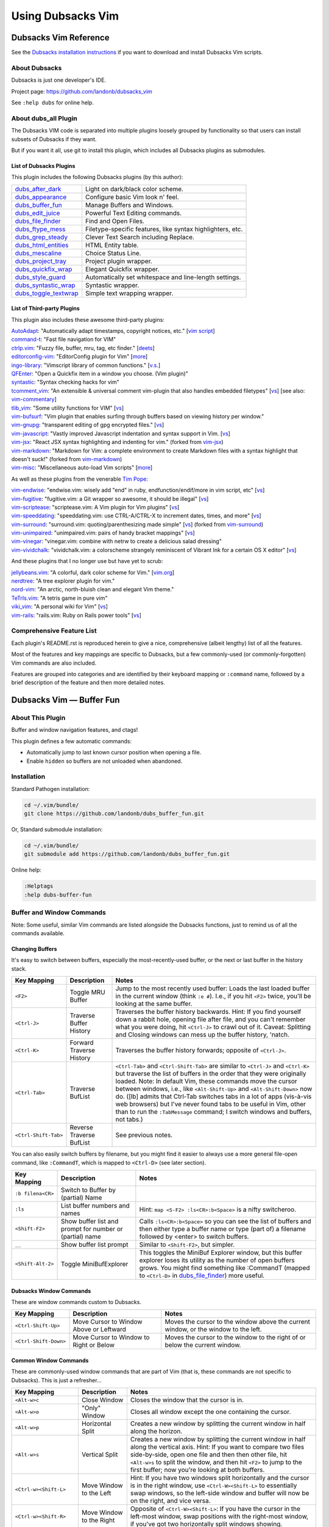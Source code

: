 ******************
Using Dubsacks Vim
******************

Dubsacks Vim Reference
======================

See the
`Dubsacks installation instructions <README.rst#Installation>`__
if you want to download and install Dubsacks Vim scripts.

About Dubsacks
--------------

Dubsacks is just one developer's IDE.

Project page: https://github.com/landonb/dubsacks_vim

See ``:help dubs`` for online help.

About dubs_all Plugin
---------------------

The Dubsacks VIM code is separated into multiple plugins
loosely grouped by functionality so that users can install
subsets of Dubsacks if they want.

But if you want it all, use git to install this plugin,
which includes all Dubsacks plugins as submodules.

List of Dubsacks Plugins
^^^^^^^^^^^^^^^^^^^^^^^^

This plugin includes the following Dubsacks plugins (by this author):

.. | `dubs_after_dark <https://github.com/landonb/dubs_after_dark>`__: Light on dark/black color scheme.
.. | `dubs_appearance <https://github.com/landonb/dubs_appearance>`__: Configure basic Vim look n' feel.
.. | `dubs_buffer_fun <https://github.com/landonb/dubs_buffer_fun>`__: Manage Buffers and Windows.
.. | `dubs_edit_juice <https://github.com/landonb/dubs_edit_juice>`__: Powerful Text Editing commands.
.. | `dubs_file_finder <https://github.com/landonb/dubs_file_finder>`__: Find and Open Files.
.. | `dubs_ftype_mess <https://github.com/landonb/dubs_ftype_mess>`__: Filetype-specific features, like syntax highlighters, etc.
.. | `dubs_grep_steady <https://github.com/landonb/dubs_grep_steady>`__: Clever Text Search including Replace.
.. | `dubs_html_entities <https://github.com/landonb/dubs_html_entities>`__: HTML Entity table.
.. | `dubs_mescaline <https://github.com/landonb/dubs_mescaline>`__: Choice Status Line.
.. | `dubs_project_tray <https://github.com/landonb/dubs_project_tray>`__: Project plugin wrapper.
.. | `dubs_quickfix_wrap <https://github.com/landonb/dubs_quickfix_wrap>`__: Elegant Quickfix wrapper.
.. | `dubs_style_guard <https://github.com/landonb/dubs_style_guard>`__: Automatically set whitespace and line-length settings.
.. | `dubs_syntastic_wrap <https://github.com/landonb/dubs_syntastic_wrap>`__: Syntastic wrapper.
.. | `dubs_toggle_textwrap <https://github.com/landonb/dubs_toggle_textwrap>`__: Simple text wrapping wrapper.

====================================================================================    =============================================================================================================================================================
`dubs_after_dark <https://github.com/landonb/dubs_after_dark>`__                        Light on dark/black color scheme.
------------------------------------------------------------------------------------    -------------------------------------------------------------------------------------------------------------------------------------------------------------
`dubs_appearance <https://github.com/landonb/dubs_appearance>`__                        Configure basic Vim look n' feel.
------------------------------------------------------------------------------------    -------------------------------------------------------------------------------------------------------------------------------------------------------------
`dubs_buffer_fun <https://github.com/landonb/dubs_buffer_fun>`__                        Manage Buffers and Windows.
------------------------------------------------------------------------------------    -------------------------------------------------------------------------------------------------------------------------------------------------------------
`dubs_edit_juice <https://github.com/landonb/dubs_edit_juice>`__                        Powerful Text Editing commands.
------------------------------------------------------------------------------------    -------------------------------------------------------------------------------------------------------------------------------------------------------------
`dubs_file_finder <https://github.com/landonb/dubs_file_finder>`__                      Find and Open Files.
------------------------------------------------------------------------------------    -------------------------------------------------------------------------------------------------------------------------------------------------------------
`dubs_ftype_mess <https://github.com/landonb/dubs_ftype_mess>`__                        Filetype-specific features, like syntax highlighters, etc.
------------------------------------------------------------------------------------    -------------------------------------------------------------------------------------------------------------------------------------------------------------
`dubs_grep_steady <https://github.com/landonb/dubs_grep_steady>`__                      Clever Text Search including Replace.
------------------------------------------------------------------------------------    -------------------------------------------------------------------------------------------------------------------------------------------------------------
`dubs_html_entities <https://github.com/landonb/dubs_html_entities>`__                  HTML Entity table.
------------------------------------------------------------------------------------    -------------------------------------------------------------------------------------------------------------------------------------------------------------
`dubs_mescaline <https://github.com/landonb/dubs_mescaline>`__                          Choice Status Line.
------------------------------------------------------------------------------------    -------------------------------------------------------------------------------------------------------------------------------------------------------------
`dubs_project_tray <https://github.com/landonb/dubs_project_tray>`__                    Project plugin wrapper.
------------------------------------------------------------------------------------    -------------------------------------------------------------------------------------------------------------------------------------------------------------
`dubs_quickfix_wrap <https://github.com/landonb/dubs_quickfix_wrap>`__                  Elegant Quickfix wrapper.
------------------------------------------------------------------------------------    -------------------------------------------------------------------------------------------------------------------------------------------------------------
`dubs_style_guard <https://github.com/landonb/dubs_style_guard>`__                      Automatically set whitespace and line-length settings.
------------------------------------------------------------------------------------    -------------------------------------------------------------------------------------------------------------------------------------------------------------
`dubs_syntastic_wrap <https://github.com/landonb/dubs_syntastic_wrap>`__                Syntastic wrapper.
------------------------------------------------------------------------------------    -------------------------------------------------------------------------------------------------------------------------------------------------------------
`dubs_toggle_textwrap <https://github.com/landonb/dubs_toggle_textwrap>`__              Simple text wrapping wrapper.
====================================================================================    =============================================================================================================================================================

List of Third-party Plugins
^^^^^^^^^^^^^^^^^^^^^^^^^^^

.. To generate list: grep url .gitmodules | sed 's/.*= //' | sort

This plugin also includes these awesome third-party plugins:

| `AutoAdapt <https://github.com/vim-scripts/AutoAdapt>`__:
    "Automatically adapt timestamps, copyright notices, etc."
      [`vim script <http://www.vim.org/scripts/script.php?script_id=4654>`__]
| `command-t <https://github.com/wincent/command-t>`__:
    "Fast file navigation for VIM"
| `ctrlp.vim <https://github.com/kien/ctrlp.vim>`__:
    "Fuzzy file, buffer, mru, tag, etc finder."
      [`deets <https://kien.github.io/ctrlp.vim/>`__]
| `editorconfig-vim <https://github.com/editorconfig/editorconfig-vim>`__:
    "EditorConfig plugin for Vim"
      [`more <http://editorconfig.org/>`__]
| `ingo-library <https://github.com/vim-scripts/ingo-library>`__:
    "Vimscript library of common functions."
      [`v.s. <http://www.vim.org/scripts/script.php?script_id=4433>`__]
| `QFEnter <https://github.com/yssl/QFEnter>`__:
    "Open a Quickfix item in a window you choose. (Vim plugin)"
| `syntastic <https://github.com/scrooloose/syntastic>`__:
    "Syntax checking hacks for vim"
| `tcomment_vim <https://github.com/tomtom/tcomment_vim>`__:
    "An extensible & universal comment vim-plugin that also handles embedded filetypes"
      [`vs <http://www.vim.org/scripts/script.php?script_id=1173>`__]
      [see also: `vim-commentary <https://github.com/tpope/vim-commentary>`__]
| `tlib_vim <https://github.com/tomtom/tlib_vim>`__:
    "Some utility functions for VIM"
      [`vs <http://www.vim.org/scripts/script.php?script_id=1863>`__]
| `vim-bufsurf <https://github.com/ton/vim-bufsurf>`__:
    "Vim plugin that enables surfing through buffers based on viewing history per window."
| `vim-gnupg <https://github.com/jamessan/vim-gnupg>`__:
    "transparent editing of gpg encrypted files."
  [`vs <http://www.vim.org/scripts/script.php?script_id=3645>`__]
| `vim-javascript <https://github.com/pangloss/vim-javascript>`__:
    "Vastly improved Javascript indentation and syntax support in Vim.
      [`vs <http://www.vim.org/scripts/script.php?script_id=4452>`__]
| `vim-jsx <https://github.com/landonb/vim-jsx>`__:
    "React JSX syntax highlighting and indenting for vim."
      (forked from `vim-jsx <https://github.com/mxw/vim-jsx>`__)
| `vim-markdown <https://github.com/landonb/vim-markdown>`__:
    "Markdown for Vim: a complete environment to create Markdown files
    with a syntax highlight that doesn't suck!"
      (forked from `vim-markdown <https://github.com/gabrielelana/vim-markdown>`__)
| `vim-misc <https://github.com/xolox/vim-misc>`__:
    "Miscellaneous auto-load Vim scripts"
      [`more <https://peterodding.com/code/vim/misc/>`__]

As well as these plugins from the venerable `Tim Pope <https://github.com/tpope>`__:

| `vim-endwise <https://github.com/tpope/vim-endwise>`__:
    "endwise.vim: wisely add "end" in ruby, endfunction/endif/more in vim script, etc"
  [`vs <http://www.vim.org/scripts/script.php?script_id=2386>`__]
| `vim-fugitive <https://github.com/tpope/vim-fugitive>`__:
    "fugitive.vim: a Git wrapper so awesome, it should be illegal"
  [`vs <http://www.vim.org/scripts/script.php?script_id=2975>`__]
| `vim-scriptease <https://github.com/tpope/vim-scriptease>`__:
    "scriptease.vim: A Vim plugin for Vim plugins"
      [`vs <http://www.vim.org/scripts/script.php?script_id=4394>`__]
| `vim-speeddating <https://github.com/tpope/vim-speeddating>`__:
    "speeddating.vim: use CTRL-A/CTRL-X to increment dates, times, and more"
      [`vs <http://www.vim.org/scripts/script.php?script_id=2120>`__]
| `vim-surround <https://github.com/landonb/vim-surround>`__:
    "surround.vim: quoting/parenthesizing made simple"
      [`vs <http://www.vim.org/scripts/script.php?script_id=1697>`__]
      (forked from `vim-surround <https://github.com/tpope/vim-surround>`__)
| `vim-unimpaired <https://github.com/tpope/vim-unimpaired>`__:
    "unimpaired.vim: pairs of handy bracket mappings"
      [`vs <http://www.vim.org/scripts/script.php?script_id=1590>`__]
| `vim-vinegar <https://github.com/tpope/vim-vinegar>`__:
    "vinegar.vim: combine with netrw to create a delicious salad dressing"
| `vim-vividchalk <https://github.com/tpope/vim-vividchalk>`__:
    "vividchalk.vim: a colorscheme strangely reminiscent of Vibrant Ink for a certain OS X editor"
      [`vs <http://www.vim.org/scripts/script.php?script_id=1891>`__]

And these plugins that I no longer use but have yet to scrub:

| `jellybeans.vim <https://github.com/nanotech/jellybeans.vim>`__:
    "A colorful, dark color scheme for Vim."
      [`vim.org <http://www.vim.org/scripts/script.php?script_id=2555>`__]
| `nerdtree <https://github.com/scrooloose/nerdtree>`__:
    "A tree explorer plugin for vim."
| `nord-vim <https://github.com/arcticicestudio/nord-vim>`__:
    "An arctic, north-bluish clean and elegant Vim theme."
| `TeTrIs.vim <https://github.com/vim-scripts/TeTrIs.vim>`__:
    "A tetris game in pure vim"
| `viki_vim <https://github.com/tomtom/viki_vim>`__:
    "A personal wiki for Vim"
      [`vs <http://www.vim.org/scripts/script.php?script_id=861>`__]
| `vim-rails <https://github.com/tpope/vim-rails>`__:
    "rails.vim: Ruby on Rails power tools"
      [`vs <http://www.vim.org/scripts/script.php?script_id=1567>`__]

Comprehensive Feature List
--------------------------

Each plugin's README.rst is reproduced herein to give a nice,
comprehensive (albeit lengthy) list of all the features.

Most of the features and key mappings are specific to Dubsacks,
but a few commonly-used (or commonly-forgotten) Vim commands are
also included.

Features are grouped into categories and are identified by
their keyboard mapping or ``:command`` name, followed by a
brief description of the feature and then more detailed notes.

.. NOTE: For security reasons, the include directive does not
..       work on github. As such, this following will not work...
..
.. .. include:: https://github.com/landonb/dubs_buffer_fun/README.rst
.. .. include:: https://github.com/landonb/dubs_file_finder/README.rst
.. .. include:: https://github.com/landonb/dubs_project_tray/README.rst
.. .. include:: https://github.com/landonb/dubs_quickfix_wrap/README.rst
.. .. include:: https://github.com/landonb/dubs_grep_steady/README.rst
.. .. include:: https://github.com/landonb/dubs_edit_juice/README.rst
.. .. include:: https://github.com/landonb/dubs_html_entities/README.rst
.. .. include:: https://github.com/landonb/dubs_syntastic_wrap/README.rst
.. .. include:: https://github.com/landonb/dubs_style_guard/README.rst
.. .. include:: https://github.com/landonb/dubs_toggle_textwrap/README.rst
.. .. include:: https://github.com/landonb/dubs_appearance/README.rst
.. .. include:: https://github.com/landonb/dubs_ftype_mess/README.rst
.. .. include:: https://github.com/landonb/dubs_cycloplan/README.rst
..
.. so instead we'll assemble this file from a script, readme-using.make.sh.

Dubsacks Vim — Buffer Fun
=========================

About This Plugin
-----------------

Buffer and window navigation features, and ctags!

This plugin defines a few automatic commands:

- Automatically jump to last known cursor position when
  opening a file.

- Enable ``hidden`` so buffers are not unloaded when abandoned.

Installation
------------

Standard Pathogen installation:

.. code-block:: bash

   cd ~/.vim/bundle/
   git clone https://github.com/landonb/dubs_buffer_fun.git

Or, Standard submodule installation:

.. code-block:: bash

   cd ~/.vim/bundle/
   git submodule add https://github.com/landonb/dubs_buffer_fun.git

Online help:

.. code-block:: vim

   :Helptags
   :help dubs-buffer-fun

Buffer and Window Commands
--------------------------

Note: Some useful, similar Vim commands are listed alongside
the Dubsacks functions, just to remind us of all the commands
available.

Changing Buffers
^^^^^^^^^^^^^^^^

It's easy to switch between buffers, especially the
most-recently-used buffer, or the next or last buffer
in the history stack.

===========================  ============================  ==============================================================================
 Key Mapping                  Description                   Notes
===========================  ============================  ==============================================================================
 ``<F2>``                     Toggle MRU Buffer             Jump to the most recently used buffer:
                                                            Loads the last loaded buffer in the current window (think ``:e #``).
                                                            I.e., if you hit ``<F2>`` twice, you'll be looking at the same buffer.
---------------------------  ----------------------------  ------------------------------------------------------------------------------
 ``<Ctrl-J>``                 Traverse Buffer History       Traverses the buffer history backwards.
                                                            Hint: If you find yourself down a rabbit hole, opening file after file,
                                                            and you can't remember what you were doing, hit ``<Ctrl-J>`` to crawl out of it.
                                                            Caveat: Splitting and Closing windows can mess up the buffer history, 'natch.
---------------------------  ----------------------------  ------------------------------------------------------------------------------
 ``<Ctrl-K>``                 Forward Traverse History      Traverses the buffer history forwards; opposite of ``<Ctrl-J>``.
---------------------------  ----------------------------  ------------------------------------------------------------------------------
 ``<Ctrl-Tab>``               Traverse BufList              ``<Ctrl-Tab>`` and ``<Ctrl-Shift-Tab>``
                                                            are similar to ``<Ctrl-J>`` and ``<Ctrl-K>``
                                                            but traverse the list of buffers in the order
                                                            that they were originally loaded.
                                                            Note: In default Vim, these commands
                                                            move the cursor between windows,
                                                            i.e., like ``<Alt-Shift-Up>`` and ``<Alt-Shift-Down>`` now do.
                                                            ([lb] admits that Ctrl-Tab switches tabs in a lot of apps
                                                            (vis-à-vis web browsers) but I've never found tabs to be
                                                            useful in Vim, other than to run the ``:TabMessage`` command;
                                                            I switch windows and buffers, not tabs.)
---------------------------  ----------------------------  ------------------------------------------------------------------------------
 ``<Ctrl-Shift-Tab>``         Reverse Traverse BufList      See previous notes.
===========================  ============================  ==============================================================================

You can also easily switch buffers by filename,
but you might find it easier to always use a
more general file-open command, like ``:CommandT``,
which is mapped to ``<Ctrl-D>`` (see later section).

===========================  ============================  ==============================================================================
 Key Mapping                  Description                   Notes
===========================  ============================  ==============================================================================
 ``:b filena<CR>``            Switch to Buffer
                              by (partial) Name
---------------------------  ----------------------------  ------------------------------------------------------------------------------
 ``:ls``                      List buffer numbers           Hint: ``map <S-F2> :ls<CR>:b<Space>`` is a nifty switcheroo.
                              and names
---------------------------  ----------------------------  ------------------------------------------------------------------------------
 ``<Shift-F2>``               Show buffer list and          Calls ``:ls<CR>:b<Space>`` so you can see the list of buffers and
                              prompt for number             then either type a buffer name or type (part of) a filename
                              or (partial) name             followed by <enter> to switch buffers.
---------------------------  ----------------------------  ------------------------------------------------------------------------------
 ``__``                       Show buffer list prompt       Similar to ``<Shift-F2>``, but simpler.
---------------------------  ----------------------------  ------------------------------------------------------------------------------
 ``<Shift-Alt-2>``            Toggle                        This toggles the MiniBuf Explorer window, but this buffer explorer
                              MiniBufExplorer               loses its utility as the number of open buffers grows.
                                                            You might find something like :CommandT
                                                            (mapped to ``<Ctrl-D>`` in
                                                            `dubs_file_finder <https://github.com/landonb/dubs_buffer_fun>`__)
                                                            more useful.
===========================  ============================  ==============================================================================

Dubsacks Window Commands
^^^^^^^^^^^^^^^^^^^^^^^^

These are window commands custom to Dubsacks.

===========================  ============================  ==============================================================================
 Key Mapping                  Description                   Notes
===========================  ============================  ==============================================================================
 ``<Ctrl-Shift-Up>``          Move Cursor to Window         Moves the cursor to the window above the current window,
                              Above or Leftward             or the window to the left.
---------------------------  ----------------------------  ------------------------------------------------------------------------------
 ``<Ctrl-Shift-Down>``        Move Cursor to Window         Moves the cursor to the window to the right of
                              to Right or Below             or below the current window.
===========================  ============================  ==============================================================================

Common Window Commands
^^^^^^^^^^^^^^^^^^^^^^

These are commonly-used window commands that are part of Vim
(that is, these commands are not specific to Dubsacks).
This is just a refresher...

===========================  ============================  ==============================================================================
 Key Mapping                  Description                   Notes
===========================  ============================  ==============================================================================
 ``<Alt-w>c``                 Close Window                  Closes the window that the cursor is in.
---------------------------  ----------------------------  ------------------------------------------------------------------------------
 ``<Alt-w>o``                 "Only" Window                 Closes all window except the one containing the cursor.
---------------------------  ----------------------------  ------------------------------------------------------------------------------
 ``<Alt-w>p``                 Horizontal Split              Creates a new window by splitting the current window in half along the horizon.
---------------------------  ----------------------------  ------------------------------------------------------------------------------
 ``<Alt-w>s``                 Vertical Split                Creates a new window by splitting the current window in half along the vertical
                                                            axis. Hint: If you want to compare two files side-by-side, open one file and
                                                            then then other file, hit ``<Alt-w>s`` to split the window, and then hit
                                                            ``<F2>`` to jump to the first buffer; now you're looking at both buffers.
---------------------------  ----------------------------  ------------------------------------------------------------------------------
 ``<Ctrl-w><Shift-L>``        Move Window to the Left       Hint: If you have two windows split horizontally and the cursor is in the
                                                            right window, use ``<Ctrl-W><Shift-L>`` to essentially swap windows, so the
                                                            left-side window and buffer will now be on the right, and vice versa.
---------------------------  ----------------------------  ------------------------------------------------------------------------------
 ``<Ctrl-w><Shift-R>``        Move Window to the Right      Opposite of ``<Ctrl-W><Shift-L>``: If you have the cursor in the left-most window,
                                                            swap positions with the right-most window, if you've got two horizontally
                                                            split windows showing.
---------------------------  ----------------------------  ------------------------------------------------------------------------------
 ``<Ctrl-w><Shift-J/-K>``     Move Window Down or Up        Like the last two commands but useful when the two windows are split vertically.
===========================  ============================  ==============================================================================

Dubsacks Tab Commands
^^^^^^^^^^^^^^^^^^^^^

These are tab commands custom to Dubsacks.

===========================  ============================  ==============================================================================
 Key Mapping                  Description                   Notes
===========================  ============================  ==============================================================================
 ``<Alt-PageUp>``             Switch Tabs                   Changes to the next tab.
                                                            I [lb] almost never uses tabs in Vim -- the exception being ``:TabMessage``.
                                                            But if you use tabs, ``<Alt-PageUp>`` and ``<Alt-PageDown>``
                                                            can be used to iterate through the list of tabs.
---------------------------  ----------------------------  ------------------------------------------------------------------------------
 ``<Alt-PageDown>``           Switch Tabs                   The opposite of ``<Alt-PageUp>``; changes to previous tab.
===========================  ============================  ==============================================================================

Dubsacks Vim — File Finder
==========================

**Or, Just a Command-T Wrapper**

About This Plugin
-----------------

This script wraps
`Command-T <https://github.com/wincent/Command-T>`__
so it's available from ``<Ctrl-D>`` and so you can
invoke Command-T without needing to supply any
directory paths.

Installation
------------

Standard Pathogen installation:

.. code-block:: bash

   cd ~/.vim/bundle/
   git clone https://github.com/landonb/dubs_file_finder.git

Or, Standard submodule installation:

.. code-block:: bash

   cd ~/.vim/bundle/
   git submodule add https://github.com/landonb/dubs_file_finder.git

Online help:

.. code-block:: vim

   :Helptags
   :help dubs-file-finder

Install Command-T
^^^^^^^^^^^^^^^^^

After installing the Command-T plugin, you'll have to build it.

.. code-block:: bash

   cd ~/.vim/bundle/
   git clone https://github.com/wincent/command-t.git
   # Or add as a submodule if ~/.vim under revision control, e.g.:
   #   git submodule add https://github.com/wincent/command-t.git

   cd ~/.vim/bundle/command-t/ruby/command-t
   sudo apt-get install -y ruby-dev
   ruby extconf.rb
   make

File Finder Commands
--------------------

The short of it:

1. Find the ``cmdt_paths`` directory in your Vim folder.
| It'll be under ``dubs_file_finder``.

2. Populate the directory with symlinks.

3. Press ``<Ctrl-D>``.

The long of it:

This script doesn't require you to enter a
target directory when invoking the file finder.
It'll search all the projects linked to from a
special folder.

- The plugin will automatically create the ``cmdt_paths``
  directory for you. Check under this
  project's directory, ``dubs_file_finder``.

In this manner, it's just one key-combo to invoke Command-T,
and you don't have to specify the directory to scan. You might
be concerned that listing all projects' files together will make
it harder to find the file you want, but Command-T is such a great
tool that even with thousands of source files, it's still a cinch to
find and open files.

You can instead access Command-T directly
using ``:CommandT {some_dir}``.

Compare to `CtrlP <https://github.com/kien/ctrlp.vim>`__
and `NERDTree <https://github.com/scrooloose/nerdtree>`__,
two other plugins that help you find files.

Key Mappings
------------

Finding and Opening Files (Trendy Methods)
^^^^^^^^^^^^^^^^^^^^^^^^^^^^^^^^^^^^^^^^^^

===========================  ============================  ==============================================================================
 Key Mapping                  Description                   Notes
===========================  ============================  ==============================================================================
 ``Ctrl-D``                   Calls Command-T to            Calls ``:CommandT dubs_file_finder/cmdt_paths`` so you can use a fuzzy autocomplete
                              Fuzzy-find by filename        algorithm to type part of a filename and open it.
                                                            The ``cmdt_paths`` directory is just a collection of symlinks
                                                            to project folders whose files you want Command-T to list for you.
---------------------------  ----------------------------  ------------------------------------------------------------------------------
 ``:CtrlP <somedir>``         Use CtrlP to find files       The `CtrlP <https://kien.github.io/ctrlp.vim/>`__
                                                            plugin is nifty, but I like Command-T better,
                                                            so I didn't bind this command to an easy key combination.
                                                            It's included anyway so you can try different find-and-open-file
                                                            techniques and decide which one you like best.
===========================  ============================  ==============================================================================

Finding and Opening Files (Other Methods)
^^^^^^^^^^^^^^^^^^^^^^^^^^^^^^^^^^^^^^^^^

In addition to using the methods described above to find and open
files or using the Project plugin, there are obviously other
methods of finding and opening files, including:

===========================  ============================  ==============================================================================
 Key Mapping                  Description                   Notes
===========================  ============================  ==============================================================================
 ``:NERDTreeToggle``          Toggle NERD Tree tray         `The NERD Tree <https://github.com/scrooloose/nerdtree>`__
                                                            is similar to the Project tray, but it shows your whole filesystem
                                                            (so you don't have to prime it, e.g., edit ``.vimprojects``, to use it).
                                                            It's a nice plugin, but if you use the Command-T or the Project tray,
                                                            you probably won't ever use NERDTree.
                                                            Dubsacks includes this plugin.
---------------------------  ----------------------------  ------------------------------------------------------------------------------
 ``:Explore``                 Vim command similar           See ``:help explore``.
                              to NERD Tree
---------------------------  ----------------------------  ------------------------------------------------------------------------------
 ``:tabedit``, etc.           Vim built-ins                 Vim has a lot of ways to open new or existing files,
                                                            and to specify whether to open them in the current
                                                            window, a new window, or a new tab.
                                                            See ``:help`` for such commands as
                                                            ``:edit``, ``:new``, ``:tabedit``, and ``:tabnew``.
                                                            See also the Wikia article,
                                                            `Open file under cursor <http://vim.wikia.com/wiki/Open_file_under_cursor>`__.
---------------------------  ----------------------------  ------------------------------------------------------------------------------
 ``$ gvim ...``               From the terminal             Use, e.g., ``$ gvim --servername ABC --remote-silent <filename>``
                                                            to open files in the same gVim instance
                                                            by specifying the ``servername`` switch.
---------------------------  ----------------------------  ------------------------------------------------------------------------------
 Quickfix window              Search and error output       You can search files using ``\g`` and double-click or <enter> on entries
                                                            in the quickfix window to open files.
                                                            Other commands that show log and error files can also be loaded into
                                                            the quickfix window so you can easily jump to specific lines of files.
===========================  ============================  ==============================================================================

Dubsacks Vim — Project Tray
===========================

A simple wrapper around the
`Project <http://www.vim.org/scripts/script.php?script_id=69>`__
plugin.

Additional features:

- Toggle the project tray easily with ``<Alt-Shift-4>``.
  (The key combo was chosen to integrate nicely with
  `Dubsacks Toolkit
  <http://github.com/landonb/dubsacks_vim>`__.)

- Put your ``.vimprojects`` file anywhere in your Vim
  folder and it'll be located.

- Watch window sizes be fixed after hiding the tray.

- Enjoy a few small usability tweaks to the original
  Project plugin.

Installation
------------

Standard Pathogen installation:

.. code-block:: bash

   cd ~/.vim/bundle/
   git clone https://github.com/landonb/dubs_project_tray.git

Or, Standard submodule installation:

.. code-block:: bash

   cd ~/.vim/bundle/
   git submodule add https://github.com/landonb/dubs_project_tray.git

Online help:

.. code-block:: vim

   :Helptags
   :help dubs-project-tray

Usage
-----

Type ``<Shift-Alt-4>`` once to open the project tray.
Type again to close the project tray. Repeat.

This project includes a starter ``.vimprojects``
file. When you open the project tray, you'll see
some comments at the top of the file. Read them.

* tl;dr, in command mode, type ``\c`` and answer two
  questions -- give your new project a name, and then
  enter its absolute path -- and project will create
  a new project for you.

Hints: If you have two or more projects and would like
to reorder them, rather than selecting, copying and
pasting, there's an easier way. First, collapse all
directories by typing ``zM``, and then move the cursor
on to the same line as the collapsed project you want
to move. Finally, type ``<Ctrl-Up>`` and ``<Ctrl-Down>``
to swap the whole project with the line above or the
line below; press the key combo multiple times to move
the project to a new position.

Key Mappings
------------

===========================  ============================  ==============================================================================
 Key Mapping                  Description                   Notes
===========================  ============================  ==============================================================================
 ``Shift-Alt-4``              Toggle Project tray           As mentioned above, ``Shift-Alt-4`` toggles the project tray.
                                                            You can browse or search the project tray and double-click
                                                            or press <enter> in command mode (not insert mode) to open files.
                                                            Be sure you've edited ``~/.vim/.vimprojects`` and setup the
                                                            project hierarchies (read the instructions at the top of the
                                                            file; basically, use ``\c`` to add a new project).
===========================  ============================  ==============================================================================

Dubsacks Vim — Quickfix Wrapper
===============================

About This Plugin
-----------------

A simple wrapper around QuickFix.

The quickfix window is nifty but has a few limitations:

- There's no easy, built-in method for toggling
  its visibility.

- When hiding the quickfix, it affects other windows'
  heights, which this script stops from happening.

Installation
------------

Standard Pathogen installation:

.. code-block:: bash

   cd ~/.vim/bundle/
   git clone https://github.com/landonb/dubs_quickfix_wrap.git

Or, Standard submodule installation:

.. code-block:: bash

   cd ~/.vim/bundle/
   git submodule add https://github.com/landonb/dubs_quickfix_wrap.git

Online help:

.. code-block:: vim

   :Helptags
   :help dubs-quickfix-wrap

Quickfix Wrapper Commands
-------------------------

==================================  ==================================  ==============================================================================
Key Mapping                         Description                         Notes
==================================  ==================================  ==============================================================================
``<Shift-Alt-3>``                   Toggle Quickfix window.             Show/Hide the
                                                                        `QuickFix <http://vimdoc.sourceforge.net/htmldoc/quickfix.html>`__
                                                                        window.

                                                                        The QuickFix list shows search results, stack traces, and log file output.
                                                                        It occupies the bottom part of the screen, above the command line
                                                                        (or above the MiniBufExplorer, if that's showing).
----------------------------------  ----------------------------------  ------------------------------------------------------------------------------
``\S``                              Search-Replace Text in All Files    First search and populate the quickfix window (e.g.,
                                    Listed in Quickfix Window.          type \g to call GrepPrompt_Simple and start a search).
                                                                        Next, select text and then type \S to start a
                                                                        find-replace operation that'll bufdo all the files
                                                                        listed in the quickfix window.
==================================  ==================================  ==============================================================================

Dubsacks Vim — Grep Steady
==========================

About This Plugin
-----------------

This plugin sets up a powerful text search utility.

Installation
------------

Standard Pathogen installation:

.. code-block:: bash

   cd ~/.vim/bundle/
   git clone https://github.com/landonb/dubs_grep_steady.git

Or, Standard submodule installation:

.. code-block:: bash

   cd ~/.vim/bundle/
   git submodule add https://github.com/landonb/dubs_grep_steady.git

Online help:

.. code-block:: vim

   :Helptags
   :help dubs-grep-steady

Prerequisities
^^^^^^^^^^^^^^

This script uses an external grep utility, preferably
`The Silver Searcher <http://geoff.greer.fm/ag/>`__
(``/usr/bin/ag``) but alternatively
falls back on ``egrep``.
The former is a tad faster and it honors ``.agignore``
and ``.gitignore`` files, which makes it easy to filter
out the cruft.

Run ``sudo apt-get install -y ag`` to install Silver Searcher.

Plugin Setup
^^^^^^^^^^^^

After installing this plugin and first running Vim,
Dubsacks will copy the ``dubs_projects.vim.template``
file to ``dubs_grep_steady/dubs_projects.vim``.

Find and open the file and follow the instructions therein.
Basically, add your project paths to the file, and when you
search, you'll be asked to choose one of the project paths
you defined as the base of the search.

You can still search any arbitrary directory when grepping,
but if you find yourself searching the same project folders
often, setting up the ``dubs_projects.vim`` file can save you
from repeating yourself anytime you search.

Searching Files
---------------

===========================  ============================  ==============================================================================================
Key Mapping                  Description                   Notes
===========================  ============================  ==============================================================================================
``\g``                       Search in Project Files       Press backslash and then 'g' to start a new egrep search.
                                                           If you've selected text, that'll be used for the search, otherwise,
                                                           you'll be asked for the term you want to search.
                                                           Next, you'll be asked which project folders to search.
                                                           Finally, you'll see the results of your search in the Quickfix window.
                                                           Hint: The search uses regular expressions, so you might have to escape certain symbols.
                                                           Double hint: If you're using ``ag``, The Silver Searcher, then the search is
                                                           case-insensitive if your search term is all lowercase; otherwise, if the
                                                           search term contains one or more uppercase characters, the search is case-sensitive.
---------------------------  ----------------------------  ----------------------------------------------------------------------------------------------
``\g {up and down}``         Peruse-Iterate                Cycles through your search history so you can re-search a previously-searched term.
                             Search History
---------------------------  ----------------------------  ----------------------------------------------------------------------------------------------
``<Shift-F4>``               Search Selected               If there's a selection, searches that, otherwise selects the word under the
                             or Under Cursor               cursor and searches that; prompts you for the project location to search.
                             w/ Location Prompt
---------------------------  ----------------------------  ----------------------------------------------------------------------------------------------
``<F4>``                     Fast Search Selected          If there's a selection, searches that, otherwise selects the word under the
                             or Under Cursor               cursor and searches that; does not prompt you for the project location to
                                                           search but uses the last-searched location (or prompts you for the location
                                                           if you haven't done a project search yet since you started Vim).
---------------------------  ----------------------------  ----------------------------------------------------------------------------------------------
``<Ctrl-F4>``                Search New without            Asks you for the search term and then searches the last-searched project location.
                             Location Prompt               Caveat: You'll probably find yourself using ``\g`` more often than this command.
---------------------------  ----------------------------  ----------------------------------------------------------------------------------------------
``:gr! "<regex>" "<dir>"``   Search in Any Location        To search locations that are not in the project list, use the raw grep command.
===========================  ============================  ==============================================================================================

Dubsacks Vim — Edit Juice
=========================

About This Plugin
-----------------

This plugin maps a bunch of editing-related features
to key combinations to help delete text, select text,
edit text, move the cursor around the buffer, and
perform single-key text searches within the buffer.

This script originally started to make Vim emulate
`EditPlus <https://www.editplus.com/>`__,
but it's grown considerably since then to
just make Vim a more comfortable editor all around.

Installation
------------

Standard Pathogen installation:

.. code-block:: bash

   cd ~/.vim/bundle/
   git clone https://github.com/landonb/dubs_edit_juice.git

Or, Standard submodule installation:

.. code-block:: bash

   cd ~/.vim/bundle/
   git submodule add https://github.com/landonb/dubs_edit_juice.git

Online help:

.. code-block:: vim

   :Helptags
   :help dubs-edit-juice

Optional Vendor Plugins
^^^^^^^^^^^^^^^^^^^^^^^

You can enable additional functionality by
installing the following third-party plugins.

AutoAdapt
~~~~~~~~~

`AutoAdapt <http://www.vim.org/scripts/script.php?script_id=4654>`__
will "automatically adapt timestamps, copyright notices, etc."

- When you save a file, it'll check the header and footer and
  update any "Last Modified"-like lines, and it'll update the
  copyright years, too.

  - The Dubsacks code tweaks the match algorithm to recognize
    and use commas in the copyright, e.g., "2009, 2011-2014" might
    become "2009, 2011-2015" or "2009, 2001-2014, 2016" depending
    on if the current year is 2015 or 2016. This might seem a little
    pretentious, but if you don't publish something some year, you
    can't claim a copyright on it that year. ALTMLU.

  - The match is also tightened so that it'll only occur if it
    matches at the beginning of the line, optionally after the
    start of a comment.

To install AutoAdapt and also a necessary support library,
`ingo-library <http://www.vim.org/scripts/script.php?script_id=4433>`__,
grab the latest Vimballs and let 'em loose. Be sure to specify
an install directory so we can install to the Pathogen directory.

Download the support library to a new Pathogen location.

.. code-block:: bash

   mkdir ~/.vim/bundle/ingo-library
   cd ~/.vim/bundle/ingo-library
   wget -O ingo-library-1.022.vmb.gz \
      http://www.vim.org/scripts/download_script.php?src_id=22460
   gvim ingo-library-1.022.vmb.gz

Install from Vim.

.. code-block:: vim

   :UseVimball ~/.vim/bundle/ingo-library

Download AutoAdapt to a new Pathogen location.

.. code-block:: bash

   mkdir ~/.vim/bundle/AutoAdapt
   cd ~/.vim/bundle/AutoAdapt
   wget -O AutoAdapt-1.10.vmb.gz \
      http://www.vim.org/scripts/download_script.php?src_id=21327
   # You can run gunzip first, or you can just run gvim.
   gvim AutoAdapt-1.10.vmb.gz

Install from Vim.

.. code-block:: vim

   :UseVimball ~/.vim/bundle/AutoAdapt

Cleanup.

.. code-block:: bash

   rm ~/.vim/bundle/AutoAdapt/AutoAdapt-1.10.vmb.gz
   rm ~/.vim/bundle/ingo-library/ingo-library-1.022.vmb.gz

taglist
~~~~~~~

To unlock the tag list feature, install the `taglist` plugin.

.. code-block:: bash

   mkdir ~/.vim/bundle/taglist
   cd ~/.vim/bundle/taglist
   wget -N http://downloads.sourceforge.net/project/vim-taglist/vim-taglist/4.6/taglist_46.zip
   unzip taglist_46.zip
   /bin/rm taglist_46.zip

Always-On Features (Not Mapped to Any Keys)
-------------------------------------------

Smart Tabs
^^^^^^^^^^

- The
  `Smart Tabs
  <https://github.com/vim-scripts/Smart-Tabs/blob/master/plugin/ctab.vim>`__
  feature, located in ``dubs_edit_juice/plugin/ctab.vim``,
  translates tabs to spaces if you're tabbing but not indenting, i.e.,
  if only spaces precede the cursor to the start of the line, then tabs
  are added when <tab> is pressed, otherwise <spaces> are inserted instead.
  (See also, `Indent with tabs, align with spaces
  <http://vim.wikia.com/wiki/Indent_with_tabs,_align_with_spaces>`__.)

Recover from accidental Ctrl-U
^^^^^^^^^^^^^^^^^^^^^^^^^^^^^^

Basically, break the undo block (`<Ctrl-g>u`) before undoing so
insertions consist of more than a single modification. This avoids
a problem where undoing in insert mode and then undoing in command
mode loses deleted text that cannot be recovered (i.e., isn't
part of any undo block).

- See: http://vim.wikia.com/wiki/Recover_from_accidental_Ctrl-U

Features Bound to Key Commands
------------------------------

Searching Buffers
^^^^^^^^^^^^^^^^^

Commands for searching for text within a file.

=================================  ==================================  ==============================================================================
 Key Mapping                        Description                         Notes
=================================  ==================================  ==============================================================================
 ``/``                              Start a buffer search               Press the forward slash key to start a buffer search in the window
                                                                        wherein your cursor lies. The cursor will jump to matches as you type;
                                                                        hit Enter when you're done typing the search command.

                                                                        Hint: If you type lowercase characters only, the search is
                                                                        case-insensitive, but if you use one or more uppercase characters,
                                                                        the search is case sensitive.
---------------------------------  ----------------------------------  ------------------------------------------------------------------------------
 ``<F3>``                           Forward and Backward                After you've started a buffer search, use ``<F3>`` or ``n``
                                    Search Matches                      to search forward through the buffer,
                                                                        and use ``<Shift-F3>`` and ``N`` (i.e., Shift-'n')
                                                                        to search backwards through the buffer.

                                                                        Hint: The search wraps at the end of the buffer;
                                                                        when it wraps, you'll see the scroll bar elevator jump and
                                                                        you'll see a message highlighted in red in the status window
                                                                        that reads, "search hit TOP, continuing at BOTTOM", or,
                                                                        conversely, "search hit BOTTOM, continuing at TOP".
---------------------------------  ----------------------------------  ------------------------------------------------------------------------------
 ``<Shift-F3>``                     Backward Search Match               Like ``<F3>``, but go to the previous result,
                                                                        possibly wrapping at the start of the file and continuing from
                                                                        the end, back up to the cursor.
---------------------------------  ----------------------------------  ------------------------------------------------------------------------------
 ``n`` and ``N``                    Forward and Backward                Same as ``<F3>`` and ``<Shift-F3>``, respectively.
                                    Search Matches
---------------------------------  ----------------------------------  ------------------------------------------------------------------------------
 ``<F1>``                           Search Buffer for                   If there's a selection, searches the buffer for that,
                                    Word Under Cursor                   otherwise selects the word under the cursor and searches for that.
                                                                        This is a shortcut to ``/`` in a sense.

                                                                        Hint: To start searching a buffer for a term,
                                                                        put the cursor on that term,
                                                                        hit ``<F1>`` and then use ``<F3>`` to continue searching the file.

                                                                        Caveat: If the search term is lowercase,
                                                                        you'll get case-insensitive matches,
                                                                        but if the search term is mixed- or upper-case,
                                                                        you'll get case-sensitive matches.
---------------------------------  ----------------------------------  ------------------------------------------------------------------------------
 ``<Shift-F1>``                     Highlight Word Under                Like ``<F1>`` -- starts a search for the word under the cursor -- but
                                    Cursor on Start Search              doesn't jump to the next match, but rather the cursor stays put.
---------------------------------  ----------------------------------  ------------------------------------------------------------------------------
 ``*``                              Restrictive Search                  The star-search is a Vim builtin.
                                    Selected                            It does a case-insensitive "word-search"
                                    or Under Cursor                     for the word under the cursor, that is,
                                                                        it only matches exact words.
                                                                        It also excludes special characters, like hyphens,
                                                                        but it combines words across underscores.
                                                                        It does not match supersets
                                                                        (unlike ``<F1>`` where, e.g., 'ord' matches 'word').
                                                                        So, e.g., starting a \*-search on 'john\_doe' would
                                                                        match 'John\_doe' but not 'john-doe', and starting
                                                                        a \*-search on the reverse,
                                                                        i.e., on the first half of 'john-doe',
                                                                        would match just 'john' or 'John' or 'JOHN', etc.).
                                                                        The set of word delimiters is obviously customizable.
---------------------------------  ----------------------------------  ------------------------------------------------------------------------------
 ``#``                              Restrictive Search                  Like ``*`` search, but backward through the buffer.
                                    in Reverse
---------------------------------  ----------------------------------  ------------------------------------------------------------------------------
 ``<Ctrl-H>``                       Hide Search Highlights              After you initiate a search,
                                                                        the matching words in the buffers are highlighted.
                                                                        To disable the highlight, type ``<Ctrl-H>``
---------------------------------  ----------------------------------  ------------------------------------------------------------------------------
 ``\vl``                            Toggle ``*`` Whitespace             ``VeryLiteral`` defaults to off, such that selecting text with trailing
                                    Behavior                            whitespace and then pressing ``*`` to start a match matches the same text
                                                                        but ignores whitespace, e.g., "it " (with a space) matches "it" (without a space).
                                                                        You probably won't ever use this command, since you'll normally use ``*``
                                                                        in insert or command mode for the word under the cursor, rather than
                                                                        selecting text first and using ``*`` in visual mode.
---------------------------------  ----------------------------------  ------------------------------------------------------------------------------
 ``\s``                             Search and Replace                  To substitute matching text throughout a file, select the text you want to
                                    in Buffer                           replace and hit backslash and then 's'. You'll see a partially-completed
                                                                        command ready for you to type the replacement text. Hit return,
                                                                        and then hit 'y' to confirm each replacement or hit 'a' to do 'em all.

                                                                        Caveat: the search-and-replace starts at the cursor and continues until the
                                                                        end of the file but it doesn't wrap around.

                                                                        Hint: You'll notice that you are completing a builtin Vim search-n-replace command;
                                                                        if you'd like to do case-sensitive matching, add an 'I' to the end of the search,
                                                                        i.e., ``:.,$s/Find_Me/Replace_Me/gcI``
---------------------------------  ----------------------------------  ------------------------------------------------------------------------------
 ``\S``                             Search and Replace                  This is similar to ``\s`` but it searches and replaces text in all of the files
                                    in All Files                        listed in the quickfix window.
                                    Listed in Quickfix
                                                                        - Hint: Do an ``<F4>`` or ``\g`` search to populate the Quickfix window
                                                                          (these two commands are part of
                                                                          `dubs_grep_steady <https://github.com/landonb/dubs_grep_steady>`__).

                                                                        - Double-click the first entry in the Quickfix search results to open that buffer.

                                                                        - Highlight the text you want to replace and then hit ``\`` and then ``S``.

                                                                        - Type the replacement text and hit return, and dubsacks will find and replace
                                                                          in all of the files in the Quickfix list.

                                                                        Caveat: If you are not happy with the results, you'll have to ``<Ctrl-Z>``
                                                                        each file that was edited; fortunately, a single Ctrl-Z undoes all of the
                                                                        changes in each buffer.

                                                                        (FIXME: We could make a :bufdo to run Ctrl-Z once in each open buffer.)

                                                                        Caveat: If a substring of your replacement text matches the original text,
                                                                        the function will endlessly recurse, oops!
                                                                        Just type ``<Ctrl-C>`` to stop it.
=================================  ==================================  ==============================================================================

Editing and Formatting Text
^^^^^^^^^^^^^^^^^^^^^^^^^^^

=================================  ==================================  ==============================================================================
 Key Mapping                        Description                         Notes
=================================  ==================================  ==============================================================================
 ``<F2>``                           'Paragraphize'                      Formats the selected text to be 80-characters wide or less.
                                    Selected text                       Uses the 'par' program.
---------------------------------  ----------------------------------  ------------------------------------------------------------------------------
 ``<Shift-F2>``                     Narrow 'Paragraphize'               Same as ``<F2>`` but formats the selected text to be 60-characters wide or less.
                                    Selected text
---------------------------------  ----------------------------------  ------------------------------------------------------------------------------
 ``<Ctrl-Shift-F2>``                Mediumish 'Paragraphize'            Same as ``<F2>`` but formats the selected text to be 70-characters wide or less.
                                    Selected text
---------------------------------  ----------------------------------  ------------------------------------------------------------------------------
 ``<Alt-Shift-F2>``                 Adaptive 'Paragraphize'             Same as ``<F2>`` but formats the selected text to be as wide as first selected line.
                                    Selected text
---------------------------------  ----------------------------------  ------------------------------------------------------------------------------
 ``<Ctrl-Q><Shift-Click>``          Block Select                        When you select text normally, you select a sequence of characters.
                                                                        But if your text file is pretty-printed (with well-formatted columns
                                                                        and whatnot) you can select text as a "block".

                                                                        First, enter command mode, then hit ``<Ctrl-Q>`` and then ``<Shift-Click>``
                                                                        elsewhere to make a block selection.
                                                                        You can copy, paste and cut block selections like you can normal sequence selections.

                                                                        (Note: In default Vim, this command is mapped to Ctrl-V, but Ctrl-V is paste, yo! =)
                                                                        so we've remapped Vim's Ctrl-V to Ctrl-Q so we can use Ctrl-V for paste
                                                                        (and since we're using Ctrl-Q for block select, if you want to quit, try ``<Alt-f>x``).)
---------------------------------  ----------------------------------  ------------------------------------------------------------------------------
 Quadruple-Click                    Block Select                        Uber-secret block select motion. Click four times fast!
---------------------------------  ----------------------------------  ------------------------------------------------------------------------------
 ``<Ctrl-Enter>``                   New Line without                    Normally, Vim is super smart and starts your new lines with the previous line's
                                    Comment Leader                      comment leader. I.e., in Python, if you're typing a comment, when you hit return,
                                                                        you'll get a new octothorpe at the correctly tabbed column so you can continue
                                                                        typing your comment. But if you're done typing your comment and want to start
                                                                        typing code, hit ``<Ctrl-Enter>`` to start a new line with the comment leader.
---------------------------------  ----------------------------------  ------------------------------------------------------------------------------
 ``<Ctrl-Z>`` and ``<Ctrl-Y>``      Undo and Redo                       ``<Ctrl-Z>`` and ``<Ctrl-Y>`` work like most apps, undoing and redoing.
                                                                        This wouldn't be so special if dubsacks hadn't had to change Vim's default:
                                                                        in default Vim, when in select mode, Ctrl-Z lowercases what's selected.
                                                                        But in dubsacks, even when text is selected, Ctrl-Z just undoes what was dud.

                                                                        Hint: If you pine for the lowercase operation, select text and then type ``<Ctrl-o>gu<DOWN>``
---------------------------------  ----------------------------------  ------------------------------------------------------------------------------
 ``f/`` and ``f\``                  Change Slashes                      Use ``f/`` and ``f\`` to change the direction of slashes.

                                                                        Press ``f/`` to change every backslash to a forward slash in the current line;
                                                                        use ``f \`` to do the opposite.

                                                                        Hint: This is useful for converting Windows OS directory paths to Linux/Mac, and vice versa.
---------------------------------  ----------------------------------  ------------------------------------------------------------------------------
 ``qq`` and ``q`` and ``Q``         Record and Playback                 This is a shortcut to playback the recording in the q register.
                                    Keystrokes
                                                                        1. Start recording with ``qq``.

                                                                        2. End recording with ``q`` (or with ``<Ctrl-o>q`` if in Insert mode).

                                                                        3. Playback with ``Q``.
---------------------------------  ----------------------------------  ------------------------------------------------------------------------------
 ``<Ctrl-C>``                       Copy                                ``<Ctrl-Insert>`` and ``<Shift-Insert>`` are aliases
                                                                        for ``<Ctrl-C>`` and ``<Ctrl-V>``, which are aliases
                                                                        for copy and paste, respectively and respectively.
---------------------------------  ----------------------------------  ------------------------------------------------------------------------------
 ``<Shift-Insert>``                 Copy
---------------------------------  ----------------------------------  ------------------------------------------------------------------------------
 ``<Ctrl-V>``                       Paste
---------------------------------  ----------------------------------  ------------------------------------------------------------------------------
 ``<Shift-Insert>``                 Paste
---------------------------------  ----------------------------------  ------------------------------------------------------------------------------
 ``<Ctrl-T>``                       Transpose Characters                Swaps the two characters on either side of the cursor.
---------------------------------  ----------------------------------  ------------------------------------------------------------------------------
 ``r``                              Replace Character                   When in command mode, move the blocky cursor over a character,
                                                                        type 'r', and then type a character to replace the character under the cursor.
---------------------------------  ----------------------------------  ------------------------------------------------------------------------------
 ``<Ctrl-Shift-Backspace>``         Delete to Start of Line
---------------------------------  ----------------------------------  ------------------------------------------------------------------------------
 ``<Ctrl-Backspace>``               Delete to Start of Word
---------------------------------  ----------------------------------  ------------------------------------------------------------------------------
 ``<Ctrl-Shift-Delete>``            Delete to End of Line
---------------------------------  ----------------------------------  ------------------------------------------------------------------------------
 ``<Alt-Delete>``                   Delete to End of Line
---------------------------------  ----------------------------------  ------------------------------------------------------------------------------
 ``<Ctrl-Delete>``                  Delete to End of Word
---------------------------------  ----------------------------------  ------------------------------------------------------------------------------
 ``<Shift-Alt-Delete>``             Remove Line
---------------------------------  ----------------------------------  ------------------------------------------------------------------------------
 ``<Ctrl-Shift-Left>``              Select to Cursor-Left
---------------------------------  ----------------------------------  ------------------------------------------------------------------------------
 ``<Ctrl-Shift-Right>``             Select to Cursor-Right
---------------------------------  ----------------------------------  ------------------------------------------------------------------------------
 ``<Alt-Shift-Left>``               Select from Cursor                  Same as ``<Shift-Home>``, or ``v0``.
                                    to Start of Line
---------------------------------  ----------------------------------  ------------------------------------------------------------------------------
 ``<Alt-Shift-Right>``              Select from Cursor                  Same as ``<Shift-End>``, or ``v$``.
                                    to End of Line
---------------------------------  ----------------------------------  ------------------------------------------------------------------------------
 ``<Ctrl-Shift-PageUp>``            Select from Cursor                  Executes ``vH``; same as ``<Alt-Shift-Up>``.
                                    to First Line of Window
---------------------------------  ----------------------------------  ------------------------------------------------------------------------------
 ``<Ctrl-Shift-PageDown>``          Select from Cursor                  Executes ``vL``; same as ``<Alt-Shift-Down>``.
                                    to Last Line of Window
---------------------------------  ----------------------------------  ------------------------------------------------------------------------------
 ``<Alt-Shift-Up>``                 Select from Cursor                  Executes ``vH``; same as ``<Ctrl-Shift-PageUp>``.
                                    to First Line of Window
---------------------------------  ----------------------------------  ------------------------------------------------------------------------------
 ``<Alt-Shift-Down>``               Select from Cursor                  Executes ``vL``; same as ``<Ctrl-Shift-PageDown>``.
                                    to Last Line of Window
---------------------------------  ----------------------------------  ------------------------------------------------------------------------------
 ``<Tab>`` and ``<Shift-Tab>``      Indent and Undent                   Select some text in one or more lines and use ``<Tab>`` and ``<Shift-Tab>``
                                    Selected Text                       to indent and undent the text according to the current tab width
                                                                        (and using tabs or spaces as appropriate).

                                                                        Caveat: Cindent is too smart and won't shift octothorpes
                                                                        that are in the first column
                                                                        (because it thinks they're pre-compilation macros);
                                                                        [lb] has tried but failed to find a way around this,
                                                                        but he likes the other things that Cindent is good for.
---------------------------------  ----------------------------------  ------------------------------------------------------------------------------
 ``<Ctrl-P>`` and ``<Ctrl-L>``      Swap Paragraphs                     ``<Ctrl-P>`` swaps the paragraph under the cursor with the paragraph above.

                                                                        ``<Ctrl-L>`` swaps in with the paragraph below.
---------------------------------  ----------------------------------  ------------------------------------------------------------------------------
 ``\O``                             Open hyperlink under cursor
                                    or selected.
=================================  ==================================  ==============================================================================

Common Buffer Commands
^^^^^^^^^^^^^^^^^^^^^^

Some cursor-, scrolling-, and selecting-related
standard Vim and custom Dubsacks commands.

=====================================  ==================================  ==============================================================================
Key Mapping                            Description                         Notes
=====================================  ==================================  ==============================================================================
``gg``                                 First Line                          Move the cursor and scroll to the top of the buffer.
-------------------------------------  ----------------------------------  ------------------------------------------------------------------------------
``G``                                  Last Line                           Move the cursor and scroll to the bottom of the buffer.
-------------------------------------  ----------------------------------  ------------------------------------------------------------------------------
``[0-9]+ G``                           Specific Line                       Type a line number and then ``G`` to jump the cursor to that line number.
-------------------------------------  ----------------------------------  ------------------------------------------------------------------------------
``<Ctrl-PageUp>``                      Move Cursor                         Moves the cursor to the first line of the window (not the buffer) without scrolling the buffer.
                                       to Window Top
-------------------------------------  ----------------------------------  ------------------------------------------------------------------------------
``<Ctrl-PageDown>``                    Move Cursor                         Moves the cursor to the bottom of the window without scrolling the buffer.
                                       to Window Bottom
-------------------------------------  ----------------------------------  ------------------------------------------------------------------------------
``<Alt-Up>`` and ``<Alt-Down>``        Move Cursor                         Same as ``<Ctrl-PageUp>`` and ``<Ctrl-PageDown>``, respectively.
                                       to Window Top/Bottom
-------------------------------------  ----------------------------------  ------------------------------------------------------------------------------
``M``                                  Move Cursor                         Moves the cursor to the middle of the window without scrolling the buffer.
                                       to Window Middle
-------------------------------------  ----------------------------------  ------------------------------------------------------------------------------
``<Alt-F12>``                          Start Editing                       This is an obscure command: Moves the cursor to the middle of the window
                                       at Window Middle                    without scrolling the buffer and starts an edit session.
-------------------------------------  ----------------------------------  ------------------------------------------------------------------------------
``<Alt-Left>`` and ``<Alt-Right>``     Move Cursor                         These do the same thing as ``<HOME>`` and ``<END>``:
                                       to Line Start/End                   it moves the cursor to the first column of the current line or to the last column.
-------------------------------------  ----------------------------------  ------------------------------------------------------------------------------
``<Ctrl-Left>`` and ``<Ctrl-Right>``   Move Cursor                         Moves the cursor one word at a time either left or right; moves across newline boundaries.
                                       to Word Start/End
-------------------------------------  ----------------------------------  ------------------------------------------------------------------------------
``<Ctrl-Up>`` and ``<Ctrl-Down>``      Cursorless Scroll                   Scrolls the buffer without moving the cursor.
                                                                           Not quite the same as a simple ``<PageUp>`` or ``<PageDown>``
                                                                           because this command moves the cursor to the first or last line
                                                                           in the window the first time you use it,
                                                                           and it only scrolls the buffer if the cursor is already at the top or bottom of the window
                                                                           (i.e., the second and subsequent times you use it).
                                                                           Note: In Vim-ease, this action is called scrolling the window "in the buffer".
-------------------------------------  ----------------------------------  ------------------------------------------------------------------------------
``<Shift>``-*other keys*               Select text motion                  Shift can be combined with most of the cursor movement commands above
                                                                           to select the text that the cursor flies over.
=====================================  ==================================  ==============================================================================

Developer Commands
^^^^^^^^^^^^^^^^^^

Mostly built-in command reference, but a few Dubsacks commands, too.

Highlights:

- Map ``<Ctlr-]>`` to work in Insert and Visual modes (by default,
  jumping to the tag under the cursor or selected text only
  works in Normal mode).

  - Also map ``<Alt-]>`` to jump back to the last tag, since
    another Dubsacks plugin overrides the built-in ``<Ctrl-t>``
    to be transpose.

- Enable wildmode. In Insert mode, use ``<Ctrl-N>`` to cycle
  through an auto-completion list from your tags file.
  Completion happens according to wildmode.
  See also ``:help cmdline-completion``.

=================================  ==================================  ==============================================================================
 Key Mapping                        Description                         Notes
=================================  ==================================  ==============================================================================
 ``<Ctrl-]>``                       Jump to Definition                  Jumps to the definition of the function named under the cursor.

                                                                        Hint: You can return to the tag from which you jumped using ``<Alt-]>``.
---------------------------------  ----------------------------------  ------------------------------------------------------------------------------
 ``<Alt-]>``                        Jump to Last Tag                    Jumps to the tag used by the last ``<Ctrl-]>`` command.
                                                                        Dubsacks adds the ``<Alt-]>`` mapping because it remaps the built-in
                                                                        ``<Ctrl-T>`` to be transpose (also, it feels weird that
                                                                        the opposite of ``<Ctrl-]>`` is ``<Ctrl-t>``, two combinations
                                                                        that seem unrelated; at least ``<Ctrl-]>`` and ``<Alt-]>``
                                                                        share one of the same keys).
---------------------------------  ----------------------------------  ------------------------------------------------------------------------------
 ``<Ctrl-N>``                       Auto-Complete Using Tags            After typing the first characters of a keyword, type ``<Ctrl-n>``
                                                                        to bring up an inline list of matching tags. It's not the smartest
                                                                        auto-complete -- the command doesn't suss out object types or anything --
                                                                        but it's at least something.
                                                                        You can also type ``<Ctrl-X><Ctrl-]>`` to start autocomplete.
                                                                        See ``:help ins-completion`` for complete deets.
---------------------------------  ----------------------------------  ------------------------------------------------------------------------------
 ``%``                              Jump Between                        Jumps from an open brace, bracket, #if, parenthesis, etc.,
                                    Parentheses/Braces/Brackets         to the corresponding closing brace, bracket, #endif, parenthesis, etc.
---------------------------------  ----------------------------------  ------------------------------------------------------------------------------
 ``[{``                             Jump Back to the ``{``              Jumps back to the ``{`` at the start of the current code block.
---------------------------------  ----------------------------------  ------------------------------------------------------------------------------
 ``gd``                             Jump to a Declaration               Jumps from the use of a variable to its local definition.
---------------------------------  ----------------------------------  ------------------------------------------------------------------------------
 ``\tab``                           Toggle Tab Highlighting             Type backslash and then ``t`` ``a`` ``b`` to enable or disable
                                                                        tab highlighting. When enabled, tabs will be shown with a solid blue underline.
=================================  ==================================  ==============================================================================

.. note:: FIXME: ``<Ctrl-P>`` should be the opposite of ``<Ctrl-N>``
          (it should reverse one item at a time through the tag list)
          but it doesn't work. It might be conflicting with ``MoveParagraphUp()``.

Obscure (Rarely Used) But Useful Commands
^^^^^^^^^^^^^^^^^^^^^^^^^^^^^^^^^^^^^^^^^

===========================  ============================  ==============================================================================
 Key Mapping                  Description                   Notes
===========================  ============================  ==============================================================================
 ``:TabMessage [cmd]``        Send Vim output to New Tab    Vim commands sometimes have output and sometimes that output is very long
                                                            but Vim forces you to view it through a 'less'-ish lens, and sometimes you
                                                            cannot easily copy the output data.
                                                            Use ``:TabMessage`` to execute a command and copy the output
                                                            to a new Tab window, where you can peruse and copy it freely.
---------------------------  ----------------------------  ------------------------------------------------------------------------------
 ``::``                       Run Highlighted Text          Starts the highlighted text as a Vim command,
                              as Vim Command                i.e., type 'help', highlight it, hit ':', hit Enter, and you'll see the Vim help window.
---------------------------  ----------------------------  ------------------------------------------------------------------------------
 ``:Lorem``                   Lorum Ipsum Dump              Pastes the first paragraph of Lorum Ipsum at the prompt.
---------------------------  ----------------------------  ------------------------------------------------------------------------------
 ``<Ctrl-o>g<Ctrl-g>``        Count Selected Characters
---------------------------  ----------------------------  ------------------------------------------------------------------------------
 ``m{char}`` / ``'{char}``    Set a / Return to Bookmark    Sets and Jumps to virtual line marks.
---------------------------  ----------------------------  ------------------------------------------------------------------------------
 ``:DiffOrig``                Diff Buffer Against File      See the difference between the current buffer and the file it was loaded from,
                                                            thus the changes you've made since you last saved.
===========================  ============================  ==============================================================================

Hints
^^^^^

A little search-and-replace trick, courtesy
http://www.moolenaar.net/habits.html.

* "Very often you will want to change one word into another.
  If this is to be done in the whole file, you can use
  the ``:s`` (substitute) command.
  If only a few locations needs changing, a quick method
  is to use the ``*`` command to find the next occurrence
  of the word and use ``cw`` to change the word.
  Then type ``n`` to find the next word and ``.`` (dot)
  to repeat the cw command."

The Alt-Shift Mappings
^^^^^^^^^^^^^^^^^^^^^^

The alt-shift commands show and hide special windows.

===========================  ============================  ==============================================================================
 Key Mapping                  Description                   Notes
===========================  ============================  ==============================================================================
 ``<Shift-Alt-1>``            Toggle ASCII                  Decimal and Hexadecimal 8-bit character set
                              Character Table               (based on `CharTab <http://www.vim.org/scripts/script.php?script_id=898>`__).

                                                            *Hint:* Hit ``b`` to toggle between bases (radices).
                                                            To return to the previous buffer, hit ``q``, ``<ESC>`` or ``<Shift-Alt-1>``.
---------------------------  ----------------------------  ------------------------------------------------------------------------------
 ``<Shift-Alt-6>``            Toggle Tag list               Show/Hide the
                                                            `Tag List <http://www.vim.org/scripts/script.php?script_id=273>`__
                                                            window.

                                                            Calls ``:TlistToggle``. See ``:help taglist``.

                                                            *Hint:* Run ``ctags`` on your code to make a ``tags`` file first,
                                                            and then ``:set tags=<path,path,...>`` in Vim to point to the ``tags`` file.
                                                            You can setup different tags for different file types and projects;
                                                            see ``dubs_file_finder/dubs_projects.vim``, which you can customize.
===========================  ============================  ==============================================================================

Dubsacks Vim — HTML Character Entity Lookup
===========================================

About This Plugin
-----------------

This plugin helps the developer convert ASCII to
HTML Character Entities (a/k/a Special Characters)
using either an interactive table or a prompt.

This code is a reworking of Christian Habermann's awesome
chartab.vim, which displays an interactive list of ASCII
character values. Check it out here:

| http://www.vim.org/scripts/script.php?script_id=898

I lifted the list of HTML4 Character Entities from TNT Luoma:

| http://tntluoma.com/files/codes.htm (dead link)
| http://www.dwaynecasey.com/tnt-luomas-html-codes.htm (rebirth!)

.. note:: Over the past number of years, more and more software
          recognizes Unicode, so this plugin is not as useful
          as it once was. E.g., even reStructured Text says not
          to bother with entities codes but to just use the
          actual Unicode character in the source. Now if only
          we had a nice, long list of Unicode characters from
          which to copy and paste.

.. note:: Try the built-in, ``:digraph``, to list all the
          diacritical marks. See:
          http://vim.wikia.com/wiki/Entering_special_characters
          To insert a digraph, press ``<Ctrl-L>`` followed by the two
          character combination shown under ``:digraph``. You can also
          call ``:set dg``, and then you can use a backspace to make
          digraphs, e.g., ``<Ctrl-K>a:`` could inѕtead be typed ``a<BS>:``
          Be sure to ``:set nodg`` when you're done, otherwise you'll
          surprise yourself sometimes after a backspace.

          Hint: Try ``:TabMessage digraph`` to copy and paste digraphs.

Installation
------------

Standard Pathogen installation:

.. code-block:: bash

   cd ~/.vim/bundle/
   git clone https://github.com/landonb/dubs_html_entities.git

Or, Standard submodule installation:

.. code-block:: bash

   cd ~/.vim/bundle/
   git submodule add https://github.com/landonb/dubs_html_entities.git

Online help:

.. code-block:: vim

   :Helptags
   :help dubs-html-entities

Entity Table Commands
---------------------

Interactive Entity Table
^^^^^^^^^^^^^^^^^^^^^^^^

``<Leader>ht`` (usually ``\ht``) displays an
interactive entity list in the current window.

You can double-click entities to copy-and-paste
them back to the buffer you were just
working on, or you can just position the cursor
over an entity and press ``r`` (or ``<Enter>``) to do
the same.

Press ``b`` or ``B`` to cycle forwards or backwards
through the set of available bases.

HTML recognizes three entity formats, e.g.,

| ``decimal:               &#928;``
| ``hexadecimal:           &#x3D6;``
| ``entity/friendly name:  &piv;``

Use ``q`` or ``<ESC>`` to quit the buffer. It will
be destroyed and the last working buffer will
be displayed instead.

Interactive Entity Lookup
^^^^^^^^^^^^^^^^^^^^^^^^^

``<Leader>hT`` (usually ``\hT``) invokes the QuickLookup,
which asks you to type an ASCII character which will be
converted to another representation and pasted in place.

In the command window, you should see:

``>> Please enter a character:``

Type just the single character you want
translated (i.e., ``&``)
and its entity reference will be inserted into
your working buffer at the cursor. And note
that you don't have to hit return after typing
the character to be translated).

Toggle Entity List Visibility
^^^^^^^^^^^^^^^^^^^^^^^^^^^^^

You can obviously map ``<Leader>ht`` to any key
command you want, but you can also map a
toggle function, which creates or destroys
the interactive entity list depending on
whether not its already visible.

To map the toggle function to, e.g.,
``<Alt-Shift-5>`` (or ``<Alt-%>``), add the
following to your vim environment:

``nmap <M-%> <Plug>DubsHtmlEntities_ToggleLookup``

Core Dubsacks Key Mappings
~~~~~~~~~~~~~~~~~~~~~~~~~~

If you're using all the Dubsacks, the HTML entity table is already mapped.

===========================  ============================  ==============================================================================
 Key Mapping                  Description                   Notes
===========================  ============================  ==============================================================================
 ``<Shift-Alt-5>``            Toggle HTML                   Show special HTML character entity lookup.
                              Character Entity Table        You can switch between decimal, hexadecimal, and friendly names.
===========================  ============================  ==============================================================================

Dubsacks Vim — Syntastic Wrapper
================================

About This Plugin
-----------------

A simple wrapper around the fantastic
`Syntastic <https://github.com/scrooloose/syntastic>`__
plugin, which checks your code for syntax and style errors
when you open and save source files, or on demand.

Install Plugin
--------------

Standard Pathogen installation:

.. code-block:: bash

   cd ~/.vim/bundle/
   git clone https://github.com/landonb/dubs_syntastic_wrap.git

Or, Standard submodule installation:

.. code-block:: bash

   cd ~/.vim/bundle/
   git submodule add https://github.com/landonb/dubs_syntastic_wrap.git

Online help:

.. code-block:: vim

   :Helptags
   :help dubs-syntastic-wrap

Install Checkers
----------------

You'll need to install syntax checkers to use this tool.

And you'll want to be selective about which checkers you
choose, so the following is not a recommendation of any
specific tools, it's just an example.

Example Checker Installation: Pylint
^^^^^^^^^^^^^^^^^^^^^^^^^^^^^^^^^^^^

Installing the Python linter,
`Pylint <http://www.pylint.org/>`__,
is simple.

.. code-block:: bash

   sudo apt-get install -y pylint

Example Checker Installation: Jshint
^^^^^^^^^^^^^^^^^^^^^^^^^^^^^^^^^^^^

Installing the JavaScript syntax checker,
`jshint <http://jshint.com/>`__, which runs atop
`Node.js <http://nodejs.org/>`__,
is a tad more complicated.

Start with node's package manager,
`npm <https://www.npmjs.com/>`__.

.. code-block:: bash

   sudo apt-get install -y npm

Next, download and compile ``node``.

.. code-block:: bash

   cd path/to/your/opt/.downloads/
   wget -N http://nodejs.org/dist/v0.10.35/node-v0.10.35.tar.gz
   tar -xvzf node-v0.10.35.tar.gz
   cd node-v0.10.35
   ./configure
   make

Install node.
And install from root, lest ``sudo make install`` leaves
your node files unaccessible to the general user population.

.. code-block:: bash

   sudo su -
   cd path/to/your/opt/.downloads/node-v0.10.35
   make install

Finally, use ``npm`` to install ``jshint``.

.. code-block:: bash

   sudo su -
   npm install -g jshint

Painfully Easy Usage
--------------------

In a Vim window, type ``<Ctrl-e>`` to run Syntastic on the buffer
and open the location list if their are errors, and type
Ctrl-e again to close the location list.

* Note that nothing happens if there are no errors,
  or if the filetype is not associated with any checkers.

* Also, if you use the quickfix window, closing it can
  cause the height of the Syntastic location list to grow.
  The Dubsacks plugin, ``dubs_quickfix_wrap``, makes sure to
  resize the location list window when the quickfix window is
  closed, otherwise the height of the location list increases
  relative to the height of the quickfix window that was closed.

Other Configuration
^^^^^^^^^^^^^^^^^^^

The plugin also configures Syntastic to the author's liking:

.. code-block:: vim

   " Auto-open :Error(s) window when errors are detected.
   let g:syntastic_auto_loc_list = 1
   " Stick detected errors into location-list.
   let g:syntastic_always_populate_loc_list = 1

   " Automatically check files on open and save,
   " but only in 'active' mode (set next).
   let g:syntastic_check_on_open = 1
   let g:syntastic_check_on_wq = 1

   " If you don't like files being automatically linted when opened or
   " saved, it's easy to use Ctrl-e to run the checker and then again
   " to hide its output, so we indicate all filetypes as passive.
   let g:syntastic_mode_map = {
         \ "mode": "passive",
         \ "active_filetypes": [],
         \ "passive_filetypes": ["python", "javascript", "html", "rst"] }

Note: I've only got a few checkers setup; you'll probably want to add more.

Hint: Use ``:SyntasticToggleMode`` to switch between 'active' and 'passive'.

I assume most people will like the previous setup.

However, if you feel strongly that a file should be checked whenever
it's saved, I suggest that (a) you're not saving as often
as you should (or maybe you're not used to the days
of power outages equaling data loss), (b) showing the
Syntastic error window is disruptive, and (c) alternatively
leaving the error window showing consumes valuable screen
real estate or at least is distracting.

The remaining configuration is less universal;
you may find yourself wanting to change or expand
this configuration.

- I've remapped the Python executable to use Python3.

.. code-block:: vim

   let g:syntastic_python_python_exec = "/usr/bin/python3"

(I know this isn't ideal; it's on my list to find or write
a plugin that'll set ``g:syntastic_python_python_exec``
based on the project in which a file resides.)

- I've changed a few of the default checkers.
  Mostly to use a checker that's less strict
  and to just check syntax errors,
  and to not care so much about style.

.. code-block:: vim

   let g:syntastic_python_checkers = ['python']
   let g:syntastic_javascript_checkers = ['jshint']

Features Bound to Key Commands
------------------------------

==================================  ==================================  ==============================================================================
Key Mapping                         Description                         Notes
==================================  ==================================  ==============================================================================
 ``<Ctrl-E>``                       Toggle Syntastic checker            Toggles the `Syntastic <https://github.com/scrooloose/syntastic>`__ plugin.
                                                                        Calls either ``:SyntasticCheck`` or ``:SyntasticReset``, depending on
                                                                        whether or not the current window has a location list or not.
==================================  ==================================  ==============================================================================

Dubsacks Vim — Style Guard
==========================

About This Plugin
-----------------

This plugin senses a file's whitespace style and sets Vim accordingly.

Note: The check is very basic: the script uses grep to count the
number of lines that start with spaces versus those that start with
tabs. The script does not attempt to discern how many spaces per tab
are used when space-indenting, nor how many spaces-per-tab are assumed
when tab-indenting.

This plugin makes it easy to switch between common whitespace styles:
type ``\e`` to cycle through a number of preset styles.

You can also cycle between common long-line styles:
type ``\r`` to cycle through a number of preset styles.
Some styles simply highlight long lines, while other
styles use ``textwidth`` to forcefully wrap a long line
as it's being typed.

The plugin prevents itself from running on special buffers,
like the Quickfix and Location lists.

Hint: When you first open a Vim *help* file, it'll be displayed
specially, like all help files. To edit it, just type
``set ft=text`` and start editing. To reset the style back
to help, type ``\E`` and the modeline will be re-read
(caveat: most help files use modelines, but not all of them).

Installation
------------

Standard Pathogen installation:

.. code-block:: bash

   cd ~/.vim/bundle/
   git clone https://github.com/landonb/dubs_style_guard.git

Or, Standard submodule installation:

.. code-block:: bash

   cd ~/.vim/bundle/
   git submodule add https://github.com/landonb/dubs_style_guard.git

Online help:

.. code-block:: vim

   :Helptags
   :help dubs-style-guard

Modeline and Modeline Files
---------------------------

Modelines are common to Vim, but they're generally only
read for help files. Dubsacks always looks for them in
the first five or last five lines of a file.

Dubsacks also searches up the directory hierarchy for a
special modeline file, ``.dubs_style.vim``, that can
contain a list of filetypes and modelines, so you can
easily define the style for different projects and for
different filetypes within projects.

For more help on the special modeline file, look at the
file of the same name in the source, in the same directory
as this readme.

Key Mappings
------------

=================================  ==================================  ==============================================================================
 Key Mapping                        Description                         Notes
=================================  ==================================  ==============================================================================
 ``\e``                             Cycle Through Whitespace Styles     Cycles through the various syntax enforcement profiles.
                                                                        Currently, just two are active (spaced with 2 spaces/indent,
                                                                        and tabbed with 4 character widths/indent), though more are
                                                                        defined (six total for the combinations of tabbed or spaced
                                                                        and 2, 3, or 4 characters/indent).
---------------------------------  ----------------------------------  ------------------------------------------------------------------------------
 ``\E``                             Reset Whitespace Style              Resets the buffer's whitespace configuration to either the
                                                                        file's modeline, the project's modeline, the deduced value
                                                                        (by counting and comparing lines that start with spaces versus
                                                                        tabs), or the default value set by the user
                                                                        (using ``g:dubs_style_preferred_expand_tab``
                                                                        and ``g:dubs_style_preferred_indent``).
---------------------------------  ----------------------------------  ------------------------------------------------------------------------------
 ``\r``                             Cycle Through Long-Line Features    Cycles through the various long-line sytles.
                                                                        Currently, there are four styles -- just show a subtle column
                                                                        near the 80-character mark, also highlight long lines and
                                                                        automatically wrap long lines as they're typed, only autowrap,
                                                                        and show and do nothing with regard to long lines.
---------------------------------  ----------------------------------  ------------------------------------------------------------------------------
 ``\R``                             Reset Long-Line Feature             Resets the long-line feature to the default, which is to just show
                                                                        a subtle column near the 80-character mark but not to do anything else.
---------------------------------  ----------------------------------  ------------------------------------------------------------------------------
 ``:match none``                    Hide highlighted                    Use the command ``:match none`` to disable highlighting,
                                    too-wide text                       if you've enabled long-line highlighting.
=================================  ==================================  ==============================================================================

Dubsacks Vim — ToggleWrap
=========================

About This Plugin
-----------------

ToggleWrap is a Vim plugin to make working
with and without text wrapping more pleasant.

This plugin was inspired by
`code by Harold Giménez
<http://awesomeful.net/posts/57-small-collection-of-useful-vim-tricks>`__.
See also his
`vimrc on github
<http://github.com/hgimenez/vimfiles/blob/c07ac584cbc477a0619c435df26a590a88c3e5a2/vimrc#L72-122>`__.

Install Plugin
--------------

Standard Pathogen installation:

.. code-block:: bash

   cd ~/.vim/bundle/
   git clone https://github.com/landonb/dubs_toggle_textwrap.git

Or, Standard submodule installation:

.. code-block:: bash

   cd ~/.vim/bundle/
   git submodule add https://github.com/landonb/dubs_toggle_textwrap.git

Online help:

.. code-block:: vim

   :Helptags
   :help dubs-toggle-textwrap

Usage
-----

Type ``\w`` to toggle line wrapping on and off,
rather than using ``set wrap`` and ``set nowrap``.

In addition to being the same command for
either operation, the ``\w`` toggler configures
cursor navigation to traverse visual boundaries
when wrapping, otherwise, when not wrapping,
navigation is set to traverse only logical
boundaries.

Why ":set wrap" Isn't Enough
----------------------------

The ``wrap`` option does exactly what it says --
it visually wraps text that otherwise would
extend past the right edge of a window.

However, setting ``wrap`` doesn't change the
behavior of the navigation keys, so you might
notice something -- using ``<Up>``, ``<Down>``,
``<Home>``, and ``<End>`` keys applies to the
logical text line, not to the visual line.

E.g., suppose a long line is wrapped and now
spans four visual lines in a window; if you
put the cursor at the start of the line of
text and then press ``<Down>``, rather than moving
the cursor down by one visual line, the
cursor instead jumps four visuals lines down
to the next actual line in the document (i.e.,
past the next newline it finds).

Another e.g., if you press ``<Home>``, the cursor
jumps to the logical start of the line, which
may be on a visual line above the current one.

Fortunately, Vim supports visual line
navigation as well as logical line navigation.
So now, when in wrap mode, we remap ``<Up>`` and
``<Down>`` to move the cursor by one visual line
rather than by one logical line, and ``<Home>``
and ``<End>`` move the cursor to the start and end
of the current visual line, respectively.

Key Mappings
------------

=================================  ==================================  ==============================================================================
 Key Mapping                        Description                         Notes
=================================  ==================================  ==============================================================================
 ``\w``                             Toggle Word Wrapping                Enables and disables visual word wrapping,
                                                                        and fixes associated settings.
=================================  ==================================  ==============================================================================

Dubsacks Vim — Appearance Plugin
================================

About This Plugin
-----------------

This plugin configures some basic Vim settings and mappings to
the liking of the Dubsacks developer. There are no functions
or features defined in this plugin, rather, it just configures
a number of basic appearance- and mapping-related Vim features.

For instance, I like a white background; Courier New 9 font;
Ctrl-C to work in Command mode; using a green color to highlight
search matches; always showing the status line; etc.

Please see the source for all the settings and more comments.

Installation
------------

Standard Pathogen installation:

.. code-block:: bash

   cd ~/.vim/bundle/
   git clone https://github.com/landonb/dubs_appearance.git

Or, Standard submodule installation:

.. code-block:: bash

   cd ~/.vim/bundle/
   git submodule add https://github.com/landonb/dubs_appearance.git

Online help:

.. code-block:: vim

   :Helptags
   :help dubs-appearance

Appearance Commands
---------------------

This script does not define any commands.

Dubsacks Vim — Filetype Hacks
=============================

About This Plugin
-----------------

This plugin customizes filetype-specific behavior,
mostly by adding syntax highlighting for non-standard
filetypes.

Installation
------------

Standard Pathogen installation:

.. code-block:: bash

   cd ~/.vim/bundle/
   git clone https://github.com/landonb/dubs_ftype_mess.git

Or, Standard submodule installation:

.. code-block:: bash

   cd ~/.vim/bundle/
   git submodule add https://github.com/landonb/dubs_ftype_mess.git

Online help:

.. code-block:: vim

   :Helptags
   :help dubs-ftype-mess

Key Mappings
------------

Filetype-Specific Commands
^^^^^^^^^^^^^^^^^^^^^^^^^^

reStructured Text
~~~~~~~~~~~~~~~~~

==================================  ==================================  ==============================================================================
Key Mapping                         Description                         Notes
==================================  ==================================  ==============================================================================
\```                                Start hyperlink                     Type three backticks in a row to insert hyperlink boilerplate.
==================================  ==================================  ==============================================================================

Other Features
--------------

- Fix syntax highlighting bug:

  - Sometimes -- especially with the ActionScript syntax
    highlighter -- files look like all-comments or all-text
    (e.g., the text is all pink) because the syntax parser started
    from the top of the window or thereabouts and not from the
    start of the buffer, and it encountered the end of a quote
    or comment but interpreted the ending as a new beginning.

  - The fix is to have the syntax highlighter always parse
    from the start of the file.

- Tell Vim to automatically load ``ftplugin/*.vim`` files
  (by specifying ``filetype plugin on``).

  - By default, Vim doesn't load filetype plugins.

- Enhance comments formatting (auto-indenting) to recognize
  special keywords, like ``NOTE`` and ``FIXME``, and to indent
  specially (so the note or todo comments are columnized).

  - Also set ``formatoptions+=croql`` and customize
    ``indentexpr`` and ``indentkeys``.

  - Applies to the following filetypes:
    Vim, Python, Shell (Bash), SQL, ActionScript, and MXML.

- Fix smartindent's handling of octothorpes in Python files:
  by default, smartindent assumes ``#`` is used just for C-style macros,
  so when you type a pound sign, it removes all whitespace between it
  and the start of the line (effectively removing all indentation).
  For Python files, we want to be able to write comments wherever.

  - Also, for shell files, ``smartindent`` is completely
    disabled, otherwise Vim won't tab your octothorpes.
    E.g., select multiple lines, hit Tab, and pounded lines stay put.

- Miscellaneous features:

  - Recognize ``*.wp`` and ``*.wiki`` files as
    ``filetype=mediawiki`` and ``syntax=mediawiki``.

  - Various Markdown and Textile formatting tweaks.

  - Recognize ``*.nsh`` files as ``nsis`` filetype
    (Nullsoft Scriptable Installer System).

- Changes specific to reStructured Text files:

  - Customize reST filetype ``iskeyword`` so colons are not picked up
    when doing a search for the word under cursor (e.g., if the word
    under the cursor is ``some_word:``, the search should ignore the
    colon and instead just search ``some_word``).

  - Enable ``spell`` checking for reST files, but unset ``spellcapcheck``.

  - Extend ``.rst`` syntax ``.. code-block:: <language>`` mappings to
    recognize additional languages,
    including ActionScript, Bash, HTML, JavaScript, and MXML.

- Includes specialized syntax highlighters for the following languages:

..  - JavaScript
..    (extends Vim's built-in JavaScript syntax file with support
..    for ECMA Script 6-style ```interpolation of ${var}s```)

  - JavaScript (the same as the stock Vim file
    but adds grave accent (`) string recognition,
    as proposed in ECMAScript 6)

  - ActionScript and MXML (Adobe® Flash languages)

  - DTD (Document Type Definition for XML)

  - Mkd (Markdown)

  - Textile (Markup language)

  - Wikipedia

Dubsacks Vim — Cycloplan IDE
============================

About Cycloplan
---------------

Cycloplan is a geowiki, route finder, and planner analysis tool.

Project page: https://github.com/landonb/cycloplan

Installation
------------

Standard Pathogen installation:

.. code-block:: bash

   cd ~/.vim/bundle/
   git clone https://github.com/landonb/dubs_cycloplan.git

Or, Standard submodule installation:

.. code-block:: bash

   cd ~/.vim/bundle/
   git submodule add https://github.com/landonb/dubs_cycloplan.git

Online help:

.. code-block:: vim

   :Helptags
   :help dubs-cycloplan

Cycloplan Developer Commands
----------------------------

==================================  ==================================  ==============================================================================
Key Mapping                         Description                         Notes
==================================  ==================================  ==============================================================================
``<F5>``                            Build Flashclient                   Builds Flashclient. If there are any errors, they'll show up
                                                                        in the Quickfix window and you can easily jump to them.
                                                                        Hint: You cannot edit buffers while flashclient is building,
                                                                        so you'll have to decide what's more important:
                                                                        if you build from Vim, you can easily move the cursor to the error lines,
                                                                        but if you build from a terminal window, you can keep using Vim.
                                                                        Caveat: If you build from the terminal, you'll have to kill fcsh before you can build from Vim.
----------------------------------  ----------------------------------  ------------------------------------------------------------------------------
``<Shift-F5>``                      Flashclient: 'make clean'           Same as ``<F5>`` but does a 'clean' first.
----------------------------------  ----------------------------------  ------------------------------------------------------------------------------
``<Ctrl-F5>``                       Return to Flashclient               If your 'make' has errors and you end up using the Quickfix window for searching
                                    ``make`` output                     and whatnot, you'll probably want to see the 'make' output again. Just hit ``<Ctrl-F5>``
----------------------------------  ----------------------------------  ------------------------------------------------------------------------------
``<F6>``                            Restart Apache                      Restarts the Apache service.
----------------------------------  ----------------------------------  ------------------------------------------------------------------------------
``<Shift-F6>``                      Kill Apache                         I can't remember why I ever needed this command. You probably won't need it.
----------------------------------  ----------------------------------  ------------------------------------------------------------------------------
``<F7>``                            Open Cycloplan
                                    Flashclient Log
----------------------------------  ----------------------------------  ------------------------------------------------------------------------------
``<F9>``                            Open Apache Log
----------------------------------  ----------------------------------  ------------------------------------------------------------------------------
``<F10>``                           Open Cycloplan Misc Log
----------------------------------  ----------------------------------  ------------------------------------------------------------------------------
``<F11>``                           Open Cycloplan Routed Log
----------------------------------  ----------------------------------  ------------------------------------------------------------------------------
``<F12>``                           Open Cycloplan Mr. Do! Log
----------------------------------  ----------------------------------  ------------------------------------------------------------------------------
``<Shift-F7>``                      Open Log File                       Instead of opening the logfile in the Quickfix window,
                                    in New Instance                     opens it in a new instance of gVim.
----------------------------------  ----------------------------------  ------------------------------------------------------------------------------
``<Ctrl-F9/-F10/-F11/-F12>``        Open Log File                       Instead of opening the logfile in the Quickfix window,
                                    in Buffer Window                    opens it in the buffer (editing) window.
----------------------------------  ----------------------------------  ------------------------------------------------------------------------------
``<C-S-F7/-F9/-F10/-F11/-F12>``     Truncate Log File                   Hit Ctrl-Shift-And-One-Of-The-Log-File-F-Keys to truncate the corresponding
                                                                        log file. Hint: During debugging, you're often testing, editing code,
                                                                        testing again, etc. To reduce noise in the log file, truncate the log file between tests.
----------------------------------  ----------------------------------  ------------------------------------------------------------------------------
``<F8>``                            Open Pyserver Dump                  Opens, i.e., /tmp/pyserver\_dumps/dump.EXCEPT, in the Quickfix window.
                                    Exception
----------------------------------  ----------------------------------  ------------------------------------------------------------------------------
``<Ctrl-F8>``                       Open Pyserver Dump                  Opens, i.e., /tmp/pyserver\_dumps/dump.REQUEST, in the Quickfix window.
                                    Request
==================================  ==================================  ==============================================================================

The Alt-Shift Mappings (Revisited)
----------------------------------

The alt-shift commands show and hide special windows.

Most of these commands were introduced above, but they're
produced here, in one nice, cozy list.

You should be able to use your left hand to access these
commands -- with a thumb on the ``<Alt>`` key and your pinky on
the ``<Shift>`` key, you should be able to peck a number key
with your pointer or middle finger.

===========================  ============================  ==============================================================================
 Key Mapping                  Description                   Notes
===========================  ============================  ==============================================================================
 ``<Shift-Alt-1>``            Toggle ASCII                  Decimal and Hexadecimal 8-bit character set
                              Character Table               (based on `CharTab <http://www.vim.org/scripts/script.php?script_id=898>`__).

                                                            *Hint:* Hit ``b`` to toggle between bases (radices).
                                                            To return to the previous buffer, hit ``q``, ``<ESC>`` or ``<Shift-Alt-1>``.
---------------------------  ----------------------------  ------------------------------------------------------------------------------
 ``<Shift-Alt-2>``            Toggle                        Show/Hide the
                              MiniBufExplorer               `MiniBuf Explorer <http://www.vim.org/scripts/script.php?script_id=159>`__
                                                            window.

                                                            Shows a compact list of open buffers, highlights the unsaved buffers,
                                                            and let's you double-click (or cursor-over and hit ``ENTER``) to load
                                                            buffers. It occupies the bottom of the screen, sitting above the
                                                            command line and beneath the quickfix window.

                                                            *Caveat:* Using the MiniBuf Explorer can be tedious, especially
                                                            if you've loaded a lot of buffers. There are easier ways to switch
                                                            buffers -- specifically, the ``Shift-F2`` command maps to the built-in
                                                            ``:ls<CR>:b`` command sequence and supports autocomplete.
                                                            You can also quickly find files (and not just loaded buffers),
                                                            using the Control-T command, mapped to ``Ctrl-D``, which also
                                                            supports autocomplete,
                                                            or by using the Project plugin, mapped to ``Alt-Shift-F4``.
---------------------------  ----------------------------  ------------------------------------------------------------------------------
 ``<Shift-Alt-3>``            Toggle                        Show/Hide the
                              Quickfix Window               `QuickFix <http://vimdoc.sourceforge.net/htmldoc/quickfix.html>`__
                                                            window.

                                                            The QuickFix list shows search results, stack traces, and log file output.
                                                            It occupies the bottom part of the screen, above the command line
                                                            (or above the MiniBufExplorer, if that's showing).
---------------------------  ----------------------------  ------------------------------------------------------------------------------
 ``<Shift-Alt-4>``            Toggle                        Show/Hide the
                              Project Plugin Tray           `Project <http://www.vim.org/scripts/script.php?script_id=69>`__ window.
                                                            Also, position and resize side-by-side windows vertically (see below).

                                                            The project window shows all of your source files.
                                                            See ``:help project``.

                                                            *Hint:* If you know the name of the file you want to open, move your
                                                            cursor to the project window and type ``/`` to start a search, search
                                                            for the file, then click ``ENTER`` to open the file.
---------------------------  ----------------------------  ------------------------------------------------------------------------------
 ``<Shift-Alt-5>``            Toggle HTML                   Show special HTML character entity lookup.
                              Character Entity Table        You can switch between decimal, hexadecimal, and friendly names.
---------------------------  ----------------------------  ------------------------------------------------------------------------------
 ``<Shift-Alt-6>``            Toggle Tag list               Show/Hide the
                                                            `Tag List <http://www.vim.org/scripts/script.php?script_id=273>`__
                                                            window.

                                                            Calls ``:TlistToggle``. See ``:help taglist``.

                                                            *Hint:* Run ``ctags`` on your code to make a ``tags`` file first,
                                                            and then ``:set tags=<path,path,...>`` in Vim to point to the ``tags`` file.
                                                            You can setup different tags for different file types and projects;
                                                            see ``dubs_file_finder/dubs_projects.vim``, which you can customize.
===========================  ============================  ==============================================================================

Differences from Vim
^^^^^^^^^^^^^^^^^^^^

Note: This list is incomplete. Sorry!
(But it's probably not *that* incomplete.)

===========================  ============================  ==============================================================================
 Key Mapping                  Description                   Notes
===========================  ============================  ==============================================================================
 ``<Ctrl-Q><Shift-Click>``    Block Select                  In Vim without customization, Block Select is mapped to ``<Ctrl-V>``.
                                                            I suppose this is because Vim was coded before Ctrl-Z/-X/-C/-V became convention.
                                                            Still, you'd think they'd have let go of the past by now...
                                                            shows you how much old-skool geeks love their quirks.
---------------------------  ----------------------------  ------------------------------------------------------------------------------
 ``<Alt-f>c``                 Close Buffer                  In gVim without customization, closing a file either closes the window
                              (File > Close)                (if there are two or more open) or just creates a new buffer and shows that;
                                                            it doesn't actually unload the buffer, which is what you'd think a close should do:
                                                            Hey, I'm done with this file, get it out of my buffer list.
                                                            Oh, and load the last buffer I was viewing instead of a new one
                                                            (which is what Vim's default File > Close does,
                                                            which is to load a new buffer rather than show the most-recently-shown buffer).
---------------------------  ----------------------------  ------------------------------------------------------------------------------
 ``<Alt-f>e``                 Close All Buffers             When you quit Vim, it remembers your opened buffers,
                              (File > Close All)            which is cool the next time you open Vim.
                                                            (Though it'd be nice if it remembered your undo/redo
                                                            command history, as well).
                                                            But if you've edited anything under ~/.vim and quit Vim,
                                                            on reload, Vim just loads ~/.vim/Session.vim and
                                                            ignores ~/.vim/plugin, because Session.vim exists.
                                                            So hit Alt-f e to close all buffers **and** to delete
                                                            Session.vim. Hint: After ``<Alt-f>e`` hit ``<Alt-f>x``
                                                            to quit Vim. Restart it to reload your plugins;
                                                            hopefully Vim doesn't complain about errors.
                                                            Caveat: Sometimes when you reload Vim and the
                                                            Project window is open, double-clicking does nothing.
                                                            Hit ``<Alt-f e>`` to close all windows,
                                                            then hit ``<Shift-Alt-4>`` to re-open the
                                                            Project window, which should now respond as expected.
                                                            Uses the great
                                                            `BufOnly plugin <http://www.vim.org/scripts/script.php?script_id=1071>`__.
---------------------------  ----------------------------  ------------------------------------------------------------------------------
 ``<Alt-f>l``                  Save All Buffers             This is an EditPlus mapping: type ``<Alt-f>l`` to save all buffers
                               (File > Save All)            that have been edited.
                                                            (This could have been mapped, e.g., to ``<Alt-Shift-S>``,
                                                            but that's not a very ergonomically-happy hand position to type,
                                                            at least for six-finger typers who aren't well-versed with using
                                                            pinkies and ring-fingies to strike the 's' key;
                                                            anyway, Alt-f with the left hand followed by the 'l' key with the right hand
                                                            is a nice way of saying, "I'm saving!")
                                                            Caveat: This displaces the default gVim command for ``<Alt-f>l``
                                                            which we've mapped to ``<Alt-f>t`` which does a Split Open,
                                                            i.e., presents an Open Dialog and then creates a split window to show the new buffer.
---------------------------  ----------------------------  ------------------------------------------------------------------------------
 ``<Alt-f>n``                 Open New Buffer               Opens a new buffer in the active window.
---------------------------  ----------------------------  ------------------------------------------------------------------------------
 ``<Alt-w>n``                 Open New Buffer               Starts a new buffer in a new window above the active window.
                              in New Window Above           Caveat: [lb] nevers uses this; though it might be useful for notes;
                                                            it's just that it's tedious to save a new buffer from Vim: it's easier to
                                                            'touch' a file in a terminal and then send it to gVim (from the terminal)
                                                            than it is to create a new buffer in Vim and save that (because ``<Ctrl-s>``
                                                            complains that there's no name, so you have to type ``<Alt-f>s``
                                                            and then you're never in the directory that you want to be in,
                                                            and you have to use your mouse to find the directory where you want to save;
                                                            so it's easier to just ``<Alt-Tab>`` to a terminal and touch a blank file and go from there).
---------------------------  ----------------------------  ------------------------------------------------------------------------------
 ``<Alt-PageUp/-PageDown>``   Switch Tabs                   I [lb] almost never uses tabs in Vim
                                                            (maybe with the exception of ``:TabMessage`` which I rarely use).
                                                            But if you do, ``<Alt-PageUp>`` and ``<Alt-PageDown>`` can be used to iterate
                                                            through the list of tabs.
---------------------------  ----------------------------  ------------------------------------------------------------------------------
 ``<[Shift-]Ctrl-Tab>``       Walk Buffer List              In stock Vim, ``<Ctrl-Tab>`` and ``<Shift-Ctrl-Tab>`` move the cursor between windows.
                                                            In Dubsacks, they walk the buffer list by order the buffers were loaded.
---------------------------  ----------------------------  ------------------------------------------------------------------------------
 ``<Ctrl-D>``                 Command-T Wrapper             In stock Vim, ``<Ctrl-D>`` scrolls the window downwards in the buffer.
                                                            In Dubsacks, it triggers the Command-T wrapper feature.
---------------------------  ----------------------------  ------------------------------------------------------------------------------
 ``<Ctrl-E>``                 Syntastic Wrapper             In stock Vim, ``<Ctrl-E>`` scrolls the window downwards in the buffer.
                                                            In Dubsacks, it triggers the Syntastic wrapper feature.
===========================  ============================  ==============================================================================

Customizable Features
---------------------

Some plugins are customizable, as discussed above.

Also, don't forget to reload the runtime after editing sources.
You can do this in a few different ways:

   - Quit Vim and delete ``~/.vim/Session.vim``; or

   - Use the ``:runtime! {file}`` command; or

   - If you're running Dubsacks, release all buffers and
     quit, which will delete the Session file.
     Type ``<Alt-f>e`` to close all windows and then
     type ``<Alt-f>x`` to quit,
     and Dubsacks will destroy Session.vim on its way out.

Non-Interactive Features
------------------------

Silent Features
^^^^^^^^^^^^^^^

Dubsacks uses a few plugins under the hood which
run seamlessly and with which you probably won't
interact.

Most of these were already mentioned, save for the
one that rules them all:

`Pathogen <https://github.com/tpope/vim-pathogen>`__
manages third-party plugins.
It wires Vim's runtimepath so
that multiple ``~/.vim``-like directories can live
under ``~/.vim/bundle``, precluding you from having
to move everything to the same directory, e.g.,
you no longer need to copy all plugins to your
``~/.vim/plugin`` directory.

OS Workflow Tips and Tricks
---------------------------

Bash Aliases
^^^^^^^^^^^^

If you want to open files from the command line and want them
to open in the same instance of gVim, you'll have to use the same
``--servername`` name, otherwise a new gVim is started for
each file you open.

To make it easy for me to open a file in a specific gVim
instance, I alias a number of easily-typed commands.

.. code-block:: bash

   alias fa='gvim --servername ALPHA --remote-silent'
   alias fs='gvim --servername SAMPI --remote-silent'
   alias fd='gvim --servername DELTA --remote-silent'
   alias ff='gvim --servername DIGAMMA --remote-silent'

I usually type ``fs <filename>`` to open files from the
command line. Rarely, I use one of the other commands
when I want to use a new instance to open a file.

Global Keyboard Shortcut
^^^^^^^^^^^^^^^^^^^^^^^^

Using the ``xdotool`` and Keyboard Shortcuts, you can
map, e.g., ``Windows-~`` to your favorite gVim instance
so you can always jump to it easily.

Install ``xdotool``.

.. code-block:: bash

   sudo yum install xdotool

Now configure your window manager.

On MATE, the Windows (``Super``) key is already mapped
to the MATE menu, so remap it.

- Right-click MATE Menu and Choose "Preferences".

- Click the button after "Keyboard shortcut"
  (probably named "Super_L") once to clear the key mapping.

- Click the same button, now named "Pick an accelerator",
  to set a new mapping.

- Press a new key combination, e.g., ``Super-Shift``
  changes the button to "<Super>Shift_L".

On MATE or Gnome, the instructions to set a shortcut to bring
gVim to the foreground are similar.

- Click the MATE or Gnome Menu and
  open "Preferences > Keyboard Shortcuts".

- Click "Add" and fill in the dialog:

 - Name: ``gVim [fs]``

 - Command: ``xdotool search --name SAMPI windowactivate``

- Click "Apply".

- Click the text entitled "Disabled" to set a key mapping.

- Press the desired key sequence, e.g., ``Windows-key+\`backtick``.

- Verify that the Shortcut column now indicates ``Mod4+\```.

Alternatively, you can use the shell to do the above,
but note that the ``custom0`` location might already
exist on your system. This example is for Linux Mint MATE.

.. code-block:: bash

   sudo apt-get install -y gconf-editor dconf-cli xdotool

   gsettings set com.linuxmint.mintmenu hot-key '<Super>Shift_L'

   dconf write /org/mate/desktop/keybindings/custom0/action \
      "'xdotool search --name SAMPI windowactivate'"
   dconf write /org/mate/desktop/keybindings/custom0/binding \
      "'<Mod4>grave'"
   dconf write /org/mate/desktop/keybindings/custom0/name \
      "'gVim [fs]'"

Influences
----------

The first Dubsacks loosely followed popular keyboard mappings
used by the wonderful `EditPlus <https://www.editplus.com/>`__
editor for Windows.

- If you're familiar with EditPlus, you'll notice that
  ``<Alt-Shift-3>`` opens the quickfix window (where file search
  results live), ``<Alt-Shift-4>`` opens the project tray,
  and ``<Ctrl-T>`` transposes characters, among other similarities.

But that was years ago, and Dubsacks has evolved very much since then.

More recent improvements and changes have been influenced
by projects on which the author has worked, such as
`Cyclopath <http://cyclopath.org>`__, and by finding and
incorporating more and more useful plugins into the project.

Obsolete Help/Troubleshooting Installation
------------------------------------------

Install Par on Fedora
^^^^^^^^^^^^^^^^^^^^^

These are old instructions for building an ``rpm``
installation package for ``par``, for Fedora.

- On Ubuntu, ``par`` is found in the package repository,
  and it's recommended that you install that.
  It may also be the case nowadays that ``par`` is also
  part of the ``yum`` package repository, but the author
  hasn't confirmed.

See the `par homepage <http://www.nicemice.net/par/>`__.
These steps worked for the author back in 2010.

.. code-block:: bash

   rpm --eval '%{_sourcedir}'
   /home/your_username/rpmbuild/SOURCES

   mkdir -p ~/rpmbuild/SOURCES
   pushd ~/rpmbuild/SOURCES
   wget -N http://www.nicemice.net/par/Par152.tar.gz
   wget -N http://www.nicemice.net/par/par-1.52-1.spec.gz
   gunzip -v par-1.52-1.spec.gz``

   rpmbuild -ba ~/rpmbuild/SOURCES/par-1.52-1.spec``

Look for the output:

.. code-block:: bash

   Wrote: /home/your_username/rpmbuild/SRPMS/par-1.52-1.src.rpm
   Wrote: /home/your_username/rpmbuild/RPMS/x86_64/par-1.52-1.x86_64.rpm
   Wrote: /home/your_username/rpmbuild/RPMS/x86_64/par-debuginfo-1.52-1.x86_64.rpm

Install the package:

.. code-block:: bash

   sudo rpm -Uvh ~/rpmbuild/RPMS/x86_64/par-1.52-1.x86_64.rpm

NOTE: I did not try building par directly. You could try either:

.. code-block:: bash

   make -f protoMakefile
   # or
   make -f protoMakefile \
     CC="gcc -c -ansi -pedantic -O3 -DDONTFREE" LINK1="gcc -s"

GLib-GObject Errors
^^^^^^^^^^^^^^^^^^^

Make sure you install the correct ``vim-*`` GUI for your OS.

If you install the wrong package, you'll have problems.

E.g., this happens if you install the Gnome version of gVim
in Linux Mint MATE:

.. code-block:: bash

   $ gvim <some_file>
   (gvim:23463): GLib-GObject-WARNING **: Attempt to add property GnomeProgram::sm-connect after class was initialised
   (gvim:23463): GLib-GObject-WARNING **: Attempt to add property GnomeProgram::show-crash-dialog after class was initialised
   (gvim:23463): GLib-GObject-WARNING **: Attempt to add property GnomeProgram::display after class was initialised
   (gvim:23463): GLib-GObject-WARNING **: Attempt to add property GnomeProgram::default-icon after class was initialised

   $ dpkg --status vim-gnome
   ...
   Status: install ok installed
   ...
   $ dpkg --status vim-gtk
   dpkg-query: package 'vim-gtk' is not installed and no information is available

To solve it, install the correct gVim:

.. code-block:: bash

   sudo apt-get remove vim-gnome
   sudo apt-get install vim-gtk

Happy Hacking!
--------------

Thanks for your interest in Dubsacks and all things Vim. Good luck!

